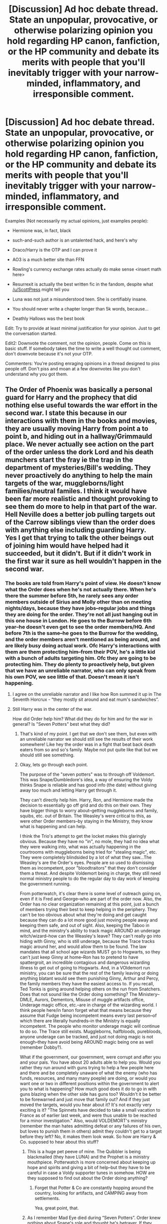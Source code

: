 #+TITLE: [Discussion] Ad hoc debate thread. State an unpopular, provocative, or otherwise polarizing opinion you hold regarding HP canon, fanfiction, or the HP community and debate its merits with people that you'll inevitably trigger with your narrow-minded, inflammatory, and irresponsible comment.

* [Discussion] Ad hoc debate thread. State an unpopular, provocative, or otherwise polarizing opinion you hold regarding HP canon, fanfiction, or the HP community and debate its merits with people that you'll inevitably trigger with your narrow-minded, inflammatory, and irresponsible comment.
:PROPERTIES:
:Author: blandge
:Score: 64
:DateUnix: 1521781305.0
:DateShort: 2018-Mar-23
:FlairText: Discussion
:END:
Examples (Not necessarily my actual opinions, just examples people):

- Hermione was, in fact, black

- such-and-such author is an untalented hack, and here's why

- Draco/Harry is the OTP and I can prove it

- AO3 is a much better site than FFN

- Rowling's currency exchange rates actually do make sense <insert math here>

- Resurrexit is actually the best written fic in the fandom, despite what [[/u/ScottPress]] might tell you

- Luna was not just a misunderstood teen. She is certifiably insane.

- You should never write a chapter longer than 5k words, because...

- Deathly Hallows was the best book

Edit: Try to provide at least minimal justification for your opinion. Just to get the conversation started.

Edit2: Downvote the comment, not the opinion, people. Come on this is basic stuff. If somebody takes the time to write a well thought out comment, don't downvote because it's not your OTP.

Commenters: You're posting enraging opinions in a thread designed to piss people off. Don't piss and moan at a few downvotes like you don't understand why you got them.


** The Order of Phoenix was basically a personal guard for Harry and the prophecy that did nothing else useful towards the war effort in the second war. I state this because in our interactions with them in the books and movies, they are usually moving Harry from point a to point b, and hiding out in a hallway/Grimmauld place. We never actually see action on the part of the order unless the dork Lord and his death munchers start the fray ie the trap in the department of mysteries/Bill's wedding. They never proactively do anything to help the main targets of the war, muggleborns/light families/neutral familes. I think it would have been far more realistic and thought provoking to see them do more to help in that part of the war. Hell Neville does a better job pulling targets out of the Carrow siblings view than the order does with anything else including guarding Harry.\\
Yes I get that trying to talk the other beings out of joining him would have helped had it succeeded, but it didn't. But if it didn't work in the first war it sure as hell wouldn't happen in the second war.
:PROPERTIES:
:Author: merebear0412
:Score: 53
:DateUnix: 1521802698.0
:DateShort: 2018-Mar-23
:END:

*** The books are told from Harry's point of view. He doesn't know what the Order does when he's not actually there. When he's there the summer before 5th, he rarely sees any order members outside of Sirius and Molly other than on meeting nights/days, because they have jobs--regular jobs and things they are doing for the order. They're not all just hanging out in this one house in London. He goes to the Burrow before 6th year--he doesn't even get to see the order members/HQ. And before 7th is the same--he goes to the Burrow for the wedding, and the order members aren't mentioned as being around, and are likely busy doing actual work. Ofc Harry's interactions with them are them protecting him--from their POV, he's a little kid with a bunch of adults targeting him. Ofc they are going to be protecting him. They do plenty to proactively help, but given that we have an unreliable narrator, who can only speak from his own POV, we see little of that. Doesn't mean it isn't happening.
:PROPERTIES:
:Author: rupabose
:Score: 30
:DateUnix: 1521826701.0
:DateShort: 2018-Mar-23
:END:

**** I agree on the unreliable narrator and I like how Ron summed it up in The Seventh Horcrux - “they mostly sit around and eat mum's sandwiches”.
:PROPERTIES:
:Author: corisilvermoon
:Score: 18
:DateUnix: 1521828232.0
:DateShort: 2018-Mar-23
:END:


**** Still Harry was in the center of the war.

How did Order help him? What did they do for him and for the war in general? Is "Seven Potters" best what they did?
:PROPERTIES:
:Author: DrunkBystander
:Score: 5
:DateUnix: 1521834255.0
:DateShort: 2018-Mar-24
:END:

***** That's kind of my point. I get that we don't see them, but even with an unreliable narrator we should still see the results of their work somewhere! Like hey the order was in a fight that beat back death eaters from so and so's family. Maybe not put quite like that but we should still see something.
:PROPERTIES:
:Author: merebear0412
:Score: 9
:DateUnix: 1521843105.0
:DateShort: 2018-Mar-24
:END:


***** Okay, lets go through each point.

The purpose of the "seven potters" was to through off Voldemort. This was Snape/Dumbledore's idea, a way of ensuring the Voldy thinks Snape is reliable and has good info (the date) without giving away too much and letting Harry get through it.

They can't directly help him. Harry, Ron, and Hermione made the decision to essentially go off grid and do this on their own. They have bigger things to worry about--getting muggleborns and family, squibs, etc. out of Britain. The Weasley's were critical to this, as were other Order members--by staying in the Ministry, they know what is happening and can help.

I think the Trio's attempt to get the locket makes this glaringly obvious. Because they have no "in", no mole, they had no idea what they were walking into, what was actually happening in the courtrooms with muggleborns being tried for "stealing magic", etc. They were completely blindsided by a lot of what they saw...The Weasley's are the Order's eyes. People are so used to dismissing them as incompetent, poor "bloodtraitors" that they don't consider them a threat. And despite Voldemort being in charge, they still need normal ministry people to do the regular day to day work of keeping the government running.

From potterwatch, it's clear there is some level of outreach going on, even if it is Fred and George--who are part of the order now. Also, the Order has no clear organization remaining at this point, just a bunch of members trying their best to keep helping in the periphery. They can't be too obvious about what they're doing and get caught because they can do a lot more good just moving people away and keeping them safe, and out of sight. Also, keeping the Taboo in mind, and the ministry's ability to track magic AROUND an underage witch/wizard--how can the Weasley's leave? They can't really go into hiding with Ginny, who is still underage, because the Trace tracks magic around her, and would allow them to be found. The law mandates that all school age wizards MUST go to Hogwarts, so they can't just keep Ginny at home--Ron has to pretend to have spattergroit, an incredible contagious and dangerous wizarding illness to get out of going to Hogwarts. And, in a VOldemort run ministry, you can be sure that the rest of the family leaving or doing anything blatant would see them punishing Ginny, Arthur and Percy, the family members they have the easiest access to. If you recall, Ted Tonks is going around helping others on the run from Snatchers. Does that not sound like the Order doing something? The Ministery--DMLE, Aurors, Dementors, Misuse of muggle artifacts office, Underage magic office, etc.--are in charge of the wizarding world. I think people here/in fanon forget what that means because they assume that Fudge being incompetent means every last person--of which there are literally hundreds--in the Ministry is equally incompetent. The people who monitor underage magic will continue to do so. The Trace still exists. Muggleborns, halfbloods, purebloods, anyone underage can be tracked, and just not doing magic is not enough--they have avoid being AROUND magic being one as well (remember Dobby?).

What if the government, our government, were corrupt and after you and your pals. You have about 20 adults able to help you. Would you rather they run around with guns trying to help a few people here and there and be completely unaware of what the enemy (who has funds, resources, and many many poeple) are doing, or would you want one or two in different positions within the government to alert you to what is happening? How much good does it do to go in with guns blazing when the other side has guns too? Wouldn't it be better to be forewarned and just move that family out? And if they just moved the targets, would you hear about it? It's not exactly very exciting is it? "The Spinnets have decided to take a small vacation to France as of earlier last week, and were thus unable to be reached for a minor investigation." Also, would VOLDEMORT's ministry (remember the man hates admitting defeat or any failures of his own, but loves to punish them in others) admit they couldn't get to a target before they left? No, it makes them look weak. So how are Harry & Co. supposed to hear about this stuff?
:PROPERTIES:
:Author: rupabose
:Score: 0
:DateUnix: 1521845209.0
:DateShort: 2018-Mar-24
:END:

****** This is a huge pet peeve of mine. The Quibbler is being blackmailed (they have LUNA) and the Prophet is a ministry mouthpiece. Potterwatch is more concerned about keeping up hope and spirits and giving a bit of help--but they have to be careful in case a Voldy supporter tunes in somehow. HOW are they supposed to find out about the Order doing anything?
:PROPERTIES:
:Author: rupabose
:Score: 5
:DateUnix: 1521845297.0
:DateShort: 2018-Mar-24
:END:

******* Forget that Potter & Co are constantly hopping around the country, looking for artifacts, and CAMPING away from settlements.

Yea, great point, that.
:PROPERTIES:
:Author: rupabose
:Score: 1
:DateUnix: 1521845334.0
:DateShort: 2018-Mar-24
:END:


****** As I remember Mad Eye died during “Seven Potters”. Order knew nothing about Snape's role and thought he's betrayer. If they didn't change plans after getting to know about a betrayer among them it makes the whole Order dumb and incompetent.

Ron without any problems lived with Bill and Fleur in the house that was under Fidelius. But I agree that this line is more about Trio stupidity.

The most obvious way of help is getting more people. Go from 20 to 200. As you're saying the Order helped some people to leave the country, but did nothing to overpower Riddle and DEs and win the war.

True Griffyndors indeed.
:PROPERTIES:
:Author: DrunkBystander
:Score: 1
:DateUnix: 1521860612.0
:DateShort: 2018-Mar-24
:END:

******* The plan was made by snape and told to a comfunded Dung. The order didn't know he knew. The Order were fighting for sheeple, who were too terrified of Voldy to fight, for the most part, or had KIDS AT HOGWARTS. I dont think you realize how effective of a hostage situation this was.
:PROPERTIES:
:Author: rupabose
:Score: 3
:DateUnix: 1521861298.0
:DateShort: 2018-Mar-24
:END:

******** And Mad Eye just accepted stupid plan of irresponsible Dung? More dumb than I thought.

If kids at Hogwarts are hostages, where the plans to release them and help to escape?
:PROPERTIES:
:Author: DrunkBystander
:Score: 1
:DateUnix: 1521862518.0
:DateShort: 2018-Mar-24
:END:

********* Seriously, think about it. McG is at Hogwarts, as are other order members, as professors. Death Eater professors are also there--with a means of immediate contact with Voldy. Clearly, they can't do anything there. The Carrows and other DE's are also on the train and able to immediately contact Voldy. Again, nothing they can do. Okay, so when they go home for the holidays..except, the entire family would have to be snuck out without alerting any DEs to the plans. Which is great in theory, except, Floo, Apparition and Portkeys are tracked by the ministry, which Voldy and the DEs control. Okay, so broom...and muggle transportation. Brooms are clearly very VISIBLE, and expensive--not every family has a broom for each member. Okay, so Muggle transportation. Except, most wizards have no idea how to blend in with Muggles and little to no idea of how to travel like one. Forget that the Muggle world doesn't even know they exist, so the needed documents for leaving the country, at minimum--VISA, Passport, some form of ID--they don't have. So that's out too. Really, the only way to get people out is in groups of 2 and 3, with broom, under cover of dark, with some way of quickly abandoning ship and disappearing if DEs are alerted--so basically, it's extremely difficult.

And remember, Mad-Eye hated the plan, and was suspicious of Dung. However, he's not the head of the Order, and clearly was overruled.
:PROPERTIES:
:Author: rupabose
:Score: 1
:DateUnix: 1521862950.0
:DateShort: 2018-Mar-24
:END:

********** Apparition and portkeys are not tracked. If they were, Trio would be caught and the ending of GoF would be different. I believe thar Floo to houses under Fidelius can't be tracked too.

Hermione had no problems with establishing fake identities for her parents and sending the to another country crossing several borders.

Books themselves provide a lot of ways for transportation, messaging, dealing with suspects in non fatal way, etc. And the Order used none of them for fighting Riddle.
:PROPERTIES:
:Author: DrunkBystander
:Score: 1
:DateUnix: 1521863820.0
:DateShort: 2018-Mar-24
:END:

*********** I remember that the ministry was monitoring floo, apparition and portkeya from harrys house, hence the seven potters. It doesnt seem to be a hige reach to imagine they'd do the same for other homes. I should have been more clear about that.

And hermione got her parents out before the ministry came completely under voldy, and via muggle means. You're right about the fidelius, but hpw many people can cast that? Flitwick, dumbledore (dead) and maybe mcg anf snape. And as they afe either pretty high profile or cant be seen to not be on voldys side, it's kind of hard for them to be hopping around the isles putting up fudelius on houses
:PROPERTIES:
:Author: rupabose
:Score: 1
:DateUnix: 1521899992.0
:DateShort: 2018-Mar-24
:END:

************ Trio move through Britain via apparition without any problems for almost a year. Hermione and Harry escaped from the trap in Godrics Hollow using apparition.

They moved to and from Shell Cottage using it too.

About Fidelius: Bill casted it on Shell Cottage with him being the secret keeper.

#+begin_quote
  And hermione got her parents out before the ministry came completely under voldy
#+end_quote

Does it mean that before Riddle took over the Ministry, it had known about new identities of her parents?

Don't think so.

For the whole time the Order did nothing to win the war.

At the end Riddle attacked the school in open. Where were the children parents at that moment? Why nobody contacted them? Where were good aurors? Why did the Order only was there?
:PROPERTIES:
:Author: DrunkBystander
:Score: 1
:DateUnix: 1521902289.0
:DateShort: 2018-Mar-24
:END:


** u/EpicBeardMan:
#+begin_quote
  AO3 is a much better site than FFN
#+end_quote

Very true. The tag system is worse, also the community. The website is much better though.
:PROPERTIES:
:Author: EpicBeardMan
:Score: 46
:DateUnix: 1521787342.0
:DateShort: 2018-Mar-23
:END:

*** Fuck it, I prefer the AO3 search and tag system. Sometimes you just want something incredibly specific, and the AO3 system lets me look for whatever combination of things I want. With FFN's search, I always feel like it comes up with way too many things I don't feel like reading.

But, hey, they both have their pros and cons.
:PROPERTIES:
:Author: urcool91
:Score: 31
:DateUnix: 1521809562.0
:DateShort: 2018-Mar-23
:END:


*** My personal favorite thing about ao3 is the function that allows you to view the entire story on one page. FFN doesn't have that and I find it inconvenient.
:PROPERTIES:
:Author: ladysad
:Score: 26
:DateUnix: 1521817686.0
:DateShort: 2018-Mar-23
:END:


*** Fanfiction.net has scryer though, and a good search makes up for a lot.
:PROPERTIES:
:Author: blueocean43
:Score: 20
:DateUnix: 1521788729.0
:DateShort: 2018-Mar-23
:END:

**** I feel like a good searcher is the only quality of a fanfiction site that is truly important, once you're past the formatting of the text itself.

I couldn't care less for communities on there, as they are legit all cancer.
:PROPERTIES:
:Author: UndeadBBQ
:Score: 36
:DateUnix: 1521792744.0
:DateShort: 2018-Mar-23
:END:


**** Search system in AO3 is much more elastic than Scryer though. And Scryer isn't a feature of FFN.
:PROPERTIES:
:Author: Satanniel
:Score: 10
:DateUnix: 1521798748.0
:DateShort: 2018-Mar-23
:END:

***** But people just lie about what's in the fic on Ao3 with tags linger than the story.
:PROPERTIES:
:Author: mrc4nn0n
:Score: 23
:DateUnix: 1521799193.0
:DateShort: 2018-Mar-23
:END:


*** I like posting to AO3 much better. They support HTML tags and don't take out my asterisk breaks.
:PROPERTIES:
:Author: jenorama_CA
:Score: 6
:DateUnix: 1521825829.0
:DateShort: 2018-Mar-23
:END:


*** I have to say that when I first started writing HP fic, I put it on AO3 because it was where my other fandoms were. What I've found is that you get different kind of community responses between FFNet. Our FFNet ones, with a couple of exceptions, are general comment responses 'i liked x' 'more please' 'this is cool' which is of course lovely in it's own right. You can thank people for that easier. However, by and large, on AO3, we get comments that go into the meta of the characters and the decision, questions out how we interpret the canon and the world building and we get into discussions in the comments. As such, AO3 FEELS more communal to me because we interact more with the readers and get into comment discussions.
:PROPERTIES:
:Author: kopikuchi
:Score: 4
:DateUnix: 1521858731.0
:DateShort: 2018-Mar-24
:END:


*** The tagging system is shit. I cant read through the enormous wall of tags on 99% of the fics. The website also annoys me on mobile.
:PROPERTIES:
:Author: RenegadeNine
:Score: 1
:DateUnix: 1521922610.0
:DateShort: 2018-Mar-25
:END:


** All evidence in canon suggests that Daphne Greengrass is not particularly attractive or smart. She is actually less relevant than Natalie McDonald or the Montgomery sisters.
:PROPERTIES:
:Author: wordhammer
:Score: 39
:DateUnix: 1521819079.0
:DateShort: 2018-Mar-23
:END:

*** I don't think that's really all that controversial. Most Daphne Greengrass fans nowadays factually acknowledge she's just a fan fabrication, they just don't let that stop them.
:PROPERTIES:
:Author: Achille-Talon
:Score: 20
:DateUnix: 1521835191.0
:DateShort: 2018-Mar-24
:END:

**** I'm a fan of her literally because of her name.
:PROPERTIES:
:Author: yarglethatblargle
:Score: 18
:DateUnix: 1521843249.0
:DateShort: 2018-Mar-24
:END:

***** It is a pretty great name.
:PROPERTIES:
:Author: Panory
:Score: 10
:DateUnix: 1521861140.0
:DateShort: 2018-Mar-24
:END:

****** Although not helped along by the fact that the other famous fictional Greengrass in Britain is Claude Greengrass in Heartbeat. Think 'rural Mundungus Fletcher'
:PROPERTIES:
:Author: ConsiderableHat
:Score: 1
:DateUnix: 1521883743.0
:DateShort: 2018-Mar-24
:END:


***** Everytime its brought up without fail. Love it.
:PROPERTIES:
:Author: RenegadeNine
:Score: 4
:DateUnix: 1521922726.0
:DateShort: 2018-Mar-25
:END:

****** It's basically my original shtick here. There was a time when 3 of the top comments on the first page of my profile or whatever were some variation of

#+begin_quote
  I like her name.

  I am a simple man.
#+end_quote
:PROPERTIES:
:Author: yarglethatblargle
:Score: 6
:DateUnix: 1521926737.0
:DateShort: 2018-Mar-25
:END:


** Stories where literally every character is gay.\\
Stories where it's clear the author is putting modern values onto people who lived 30 years ago. Back in the mid 90s being gay wasn't nearly as accepted as it is now.\\
Stories where out of no where Draco becomes a male veela and of course Harry is his mate. The convo usually looks something like this. "Harry you are my mate. You must love me!" "But I like girl parts!" "Not anymore!" "Ok I guess.".\\
Obvious anachronisms. Harry didn't listen to Taylor Swift or whoever tf back in 199x on his iPhone. I'm not even sure TayTay was born yet...
:PROPERTIES:
:Author: Freshenstein
:Score: 35
:DateUnix: 1521831407.0
:DateShort: 2018-Mar-23
:END:

*** /Back in the mid 90s being gay wasn't nearly as accepted as it is now./

Depends what you mean by accepted, and where. I'm in the US, not the UK, so things unfolded differently, but mid-90s had a lot of out gay people. Cosmopolitan cities, especially harbor cities where a mix of cultures already existed, tended to be more accepting. Rural areas, not so much. Northern England wouldn't have been a great place to be gay, I imagine. Manchester and Glasgow, ditto.

So yeah, there was overt and dangerous homophobia, but there was also a flourishing and increasingly accepted gay presence, including on the global artistic/musical stage. What didn't exist then were the nonbinary, genderqueer, and finely parsed versions of sexuality and identity that have their own vocabulary now. But then, any fic that uses jargon as part of its characterization ("Hi, I'm Pansy Parkinson, and I'm demisexual!") is instant back-button territory for me.
:PROPERTIES:
:Author: beta_reader
:Score: 12
:DateUnix: 1521854064.0
:DateShort: 2018-Mar-24
:END:

**** I meant as a general rule, homosexuals and the rest were still shunned, ridiculed, and even beaten up/killed. It still can happen today but is much less prevalent.

I graduated high school in 97 and I knew of one guy who was "out" and he was a social pariah. He was treated so horribly (physically and mentally) he either dropped out or moved far away. /Pretty sure/ he didn't kill himself because we would have heard about it.
:PROPERTIES:
:Author: Freshenstein
:Score: 7
:DateUnix: 1521856139.0
:DateShort: 2018-Mar-24
:END:


*** u/LancexVance:
#+begin_quote
  I'm not even sure TayTay was born yet...
#+end_quote

She was born in 1989, so she was around, though I doubt Miss Swift was singing about Bad Blood or her Wildest Dreams back in the ‘90s.
:PROPERTIES:
:Author: LancexVance
:Score: 7
:DateUnix: 1521847097.0
:DateShort: 2018-Mar-24
:END:

**** I couldn't recall What year she was born but I knew at worst she'd still being Elementary School.
:PROPERTIES:
:Author: Freshenstein
:Score: 3
:DateUnix: 1521847617.0
:DateShort: 2018-Mar-24
:END:


** If Harry Potter and the cursed child was a fanfic I would have stopped half way through.

Fan fic authors who didn't read the books should be banned

Calling hermione Mione makes me cringe
:PROPERTIES:
:Score: 106
:DateUnix: 1521795213.0
:DateShort: 2018-Mar-23
:END:

*** Will you adopt me i agree with you on all these
:PROPERTIES:
:Author: inthebeam
:Score: 17
:DateUnix: 1521800934.0
:DateShort: 2018-Mar-23
:END:


*** God, that was the worst book ever. It read like some of the shitfest fanfics--JKR was playing around with time and clearly contradicted things she had had Hermione say in Book 3. Forget the butterfly effect, Cursed Child ignored that freaking hurricanes of world-ending intensity should have rippled out and acted like it was perfectly all right. I swear, the book/play was just an exercise in JKR going: "How much can I fuck with people? You think they'll buy it?" I pretend it's a fanfic and had nothing to do with HP cannonverse.
:PROPERTIES:
:Author: rupabose
:Score: 16
:DateUnix: 1521845471.0
:DateShort: 2018-Mar-24
:END:

**** And if you didn't read the books, you're not writing fanfic, but instead, a poorly researched book report. The number of fanfics that spell "Weasley" wrong is ridiculous. OR turn F&G into some sort of gag reel.... Or Ginny into this crazy powerful gorgeous Veela-like creature that everyone wants to bang. WTH
:PROPERTIES:
:Author: rupabose
:Score: 12
:DateUnix: 1521845540.0
:DateShort: 2018-Mar-24
:END:


*** 2 out of 3 of those aren't unpopular
:PROPERTIES:
:Author: Englishhedgehog13
:Score: 26
:DateUnix: 1521802363.0
:DateShort: 2018-Mar-23
:END:


*** I agree for the first two, but i don't mind mione. However, I do think it is a nickname only certain ppl can say (Ron and Harry) and at appropriate times.
:PROPERTIES:
:Author: Narglesonthebrain
:Score: 5
:DateUnix: 1521807421.0
:DateShort: 2018-Mar-23
:END:


** Abandoned and otherwise incomplete stories are a waste of my time and I don't bother reading them. Work-in-progress stories that are frequently updated don't count, but I will rarely read them until they are finished.
:PROPERTIES:
:Author: Freshenstein
:Score: 86
:DateUnix: 1521783956.0
:DateShort: 2018-Mar-23
:END:

*** I find this opinion very interesting because it's just so different from the way I read in general. To me, it's almost always about the journey, the characters and the little moments that may make me laugh or feel happy or sad. While unfinished fics can be frustrating, I never regret reading them if the fic is good otherwise.

I will always take reading an abandoned fic that has fascinating worldbuilding, good prose, amazing dialogue and perfect character portrayals over an okay finished fic thats kind of bland. One I will reread while the other one I will never finish in the first place. For me it's about how I feel while reading it, not whether the plot manages to come to a conclusion.

The same applies to books and tv shows, I love firefly despite it stopping at season 1, or game or thrones even though the books are likely never going to be finished.

I am curious, does that thought also apply to other media or is it just unfinished fanfiction? Do you read books series that are in progress or watch unfinished tv shows? Or are those different since those do tend to get finished?
:PROPERTIES:
:Author: dehue
:Score: 25
:DateUnix: 1521823270.0
:DateShort: 2018-Mar-23
:END:


*** What is your response to the idea that you're missing out on some of the best fics, many of which are 100k+ words?

Also, do fics with incomplete sequels count?
:PROPERTIES:
:Author: blandge
:Score: 17
:DateUnix: 1521784378.0
:DateShort: 2018-Mar-23
:END:

**** If the story ends at a logical conclusion and isn't on a cliffhanger or something like that then I'll consider reading them. But if it just ends in the middle of a story arc or something then I find it highly irritating because it's all build up and no payoff. To put it a little more crudely, it's all foreplay no climax. I'm not going to lose any sleep because there are stories that other people say are great that I'm never going to read.

As for incomplete sequels, it depends on if the first story interested me enough to read it. Once again if the first story leaves me at a big Cliffhanger and there's no resolution in the sequel, I don't really like to read those.
:PROPERTIES:
:Author: Freshenstein
:Score: 25
:DateUnix: 1521786847.0
:DateShort: 2018-Mar-23
:END:


**** If you wrote 100k+ words but can't finish it? TF happened? Did you forget how writing works? And at that point how you get to 100,000 words with no end?
:PROPERTIES:
:Author: LothartheDestroyer
:Score: -7
:DateUnix: 1521802546.0
:DateShort: 2018-Mar-23
:END:

***** Some writers have real life intruding into their lives and they can't finish stories, but they are the minority. Most of the time people just give up because "words are hard".
:PROPERTIES:
:Author: Freshenstein
:Score: 16
:DateUnix: 1521812351.0
:DateShort: 2018-Mar-23
:END:

****** Again by 100,000 words can't be that hard. Standard books are about 400 pages and 100k words. Wrap that shit up.
:PROPERTIES:
:Author: LothartheDestroyer
:Score: -6
:DateUnix: 1521813102.0
:DateShort: 2018-Mar-23
:END:

******* They don't get paid, so lack of motivation is valid reason so is getting bored.
:PROPERTIES:
:Author: Adealow
:Score: 13
:DateUnix: 1521814370.0
:DateShort: 2018-Mar-23
:END:

******** You're technically correctly.

But I'll iterate a third time. 100,000 words is a 400 page book. Which is an acceptable page for to end a story.
:PROPERTIES:
:Author: LothartheDestroyer
:Score: -6
:DateUnix: 1521823876.0
:DateShort: 2018-Mar-23
:END:

********* And if the story needs at least another 20k to be wrapped up, and that includes rushing it?
:PROPERTIES:
:Author: AutumnSouls
:Score: 7
:DateUnix: 1521827282.0
:DateShort: 2018-Mar-23
:END:


******* I've seen a story that is over 2,300,000 words. 100k is barely an introduction for that behemoth.
:PROPERTIES:
:Author: Freshenstein
:Score: 5
:DateUnix: 1521818574.0
:DateShort: 2018-Mar-23
:END:

******** I mean shit. Robst spent like 700000+ words saying nothing.

And hey. I get it. I do. But logistically a 400 page book is well within established confines to complete a story.

To wit. JKRs first three HP books come in under 100000 words. The last four are over with Order bring the longest and wordiest.

Prisoner is my favorite and it's right under 100k. So I think I'm still justified in not getting how those stories aren't done.
:PROPERTIES:
:Author: LothartheDestroyer
:Score: 0
:DateUnix: 1521822186.0
:DateShort: 2018-Mar-23
:END:


***** People have legitimate reasons for abandoning a story, you know. Just because they had 100k words doesn't mean it'll be easy to finish it. What if they planned for 200k words? Then what?
:PROPERTIES:
:Author: AutumnSouls
:Score: 11
:DateUnix: 1521813241.0
:DateShort: 2018-Mar-23
:END:

****** And of course you're right.

But like I said in another comment. The books themselves all clock in around 100,000 words (some under the rest over and Order almost double). So. It isn't hard to want a story wrapped up in 100,000 words.
:PROPERTIES:
:Author: LothartheDestroyer
:Score: 0
:DateUnix: 1521822688.0
:DateShort: 2018-Mar-23
:END:

******* You're not making any sense. If someone has a 200k story planned and can't write anymore at 100k, asking them to finish it is ridiculous. People write fanfiction for free. You're not paying it. What you seem to be asking for is completely ludicrous.
:PROPERTIES:
:Author: AutumnSouls
:Score: 6
:DateUnix: 1521826367.0
:DateShort: 2018-Mar-23
:END:


***** From what I have seen, a lot of 100k stories do not actually ever get finished. It's a hobby for most people that takes a lot of time. Interests change, real life happens, just because they wrote so many words doesn't mean they have the desire, time or even the skill to wrap up their story. They don't get paid for it and they don't owe their readers anything.

A lot of fics also tend to be not structured or written well. They end up 100k words into the fic while Harry is still in his first year and never get to a conclusion. Its easy to get stuck writing something that never actually progresses the plot line somewhere and just stop.

This even happens to professional authors. George R.R Martin got stuck writing game of thrones "a dance of dragons" book because his world building was so complicated that he couldn't find a way to converge story lines together. It took him years to figure it out. He also doesn't seem to have any desire to finish his books anytime soon so I doubt we will ever get the conclusion to those. And this is an author that wrote 1 million + words on this series already.
:PROPERTIES:
:Author: dehue
:Score: 2
:DateUnix: 1521824521.0
:DateShort: 2018-Mar-23
:END:


***** Sometimes they actually discover how writing works and feel put out by what they've produced already and feel the need to scrap and start again. Sometimes they then get put out by how much effort went into their first effort and stop. I've seen dozens of stories where the author realised they could have done it so much better but they've written themselves into a corner and promised to rewrite but the rewrite never comes or is never finished.
:PROPERTIES:
:Author: herO_wraith
:Score: 2
:DateUnix: 1521825975.0
:DateShort: 2018-Mar-23
:END:


*** I envy you, wish I didn't bother to read incomplete stories. unfortunately, they are the best most of the time
:PROPERTIES:
:Score: 6
:DateUnix: 1521784884.0
:DateShort: 2018-Mar-23
:END:

**** If I don't read them then I don't know how great they are so I'm not really missing out.
:PROPERTIES:
:Author: Freshenstein
:Score: 7
:DateUnix: 1521786895.0
:DateShort: 2018-Mar-23
:END:


** Rowling really dropped the ball with Ron's character development. He's mostly unrealized potential.

Ron Weasley was the most undeveloped of the trio. He never really found himself in the series or the later released info. He never finds anything he's passionate about or his own 'niche'. Even after the series is over, he either ends up riding someone else's coattails (an auror with Harry) or is riding his dead brothers borrowed dream (working at the joke shop).

Even Quidditch, the closest thing he has to something he's passionate about is more fully realized by his sister Ginny instead who becomes a professional Quidditch player.
:PROPERTIES:
:Author: ashez2ashes
:Score: 53
:DateUnix: 1521811790.0
:DateShort: 2018-Mar-23
:END:

*** He was somewhat lost in the fray after Book 6, but I think people read so much fanon they forget the absolute GOLD that is Ron's loyalty. Remember, Ron has family that can be hurt by his actions. His little sister--who all the Weasley brothers are protective of--is still at Hogwarts (in DH) and right under the Death Eaters' noses and within their purview. He canNOT afford to be seen with Harry and Hermione (whose parents are safely on the other side of the planet), because they will hurt his family (which the weasley's value more than anything). In addition to the stress of the Horcrux hunt, the Horcrux pulling at his mind and emotions, Ron has an additional stressor/worry--his family, and his very exposed little sister. He is of course worried about his older brothers too, Bill, who is a known Order member (Charlie is somewhat safer with the Dragons), Percy, in the midst of the ministry, amidst enemies, and likely feeding information to Order supporters/members and helping muggleborns, and Fred and George, who run potterwatch and are likely on the run with their friend Lee.

He's known to be great at Quidditch as a keeper--remember the game where he literally saves EVERYTHING? But it might be that he wants to settle into a stable job and support Hermione's ambitions, like an actual husband, you know? And I think the War would break anyone out of needing the spotlght or wanting it. He likely has more fame than he wants as one of the "Golden Trio" who saved the wizarding world. Maybe he really wanted to be an auror, or maybe he decided to help George with the shop so that he doesn't drown in his own grief and has someone, family, around to help and miss Fred with him? Ron, in the books, in canon, is a good friend, and I think Harry forgets to acknowledge or consider how much added pressure Ron is under BECAUSE he has a loving, close, family--Harry is too busy being jealous of it and wanting it to even try to understand what actually having a group of 8 other people that you love and would do just about anything for truly means. Again, the books are from Harry's POV.
:PROPERTIES:
:Author: rupabose
:Score: 21
:DateUnix: 1521827699.0
:DateShort: 2018-Mar-23
:END:

**** Why did "blood-traitors" Weasley allow their daughter to return to Hogwarts and continue to work in Ministry while both are under DeathEaters control?

Why didn't they sent Ginny to France, for example (Delacours are their family at that moment)?
:PROPERTIES:
:Author: DrunkBystander
:Score: 13
:DateUnix: 1521834115.0
:DateShort: 2018-Mar-24
:END:

***** Attending Hogwarts was mandatory after Voldemort took over. There would have been trouble if they sent Ginny somewhere else. And the Weasley's weren't going to abandon the cause themselves either. Plus, while we didn't see them, the Order still existed and must have been doing something in that time. Being in the Ministry would at least give them information about death eater movements and targets.
:PROPERTIES:
:Author: muted90
:Score: 13
:DateUnix: 1521853691.0
:DateShort: 2018-Mar-24
:END:

****** u/DrunkBystander:
#+begin_quote
  There would have been trouble if they sent Ginny somewhere else.

  And the Weasley's weren't going to abandon the cause themselves either.
#+end_quote

They were working against government and left their daughter to it as a hostage? Does a family mean anything for them?

#+begin_quote
  Plus, while we didn't see them, the Order still existed and must have been doing something in that time.
#+end_quote

What were Weasley and othet Order members doing? How did any of their actions help to win the war?
:PROPERTIES:
:Author: DrunkBystander
:Score: 5
:DateUnix: 1521859500.0
:DateShort: 2018-Mar-24
:END:


****** u/Madeline_Basset:
#+begin_quote
  Being in the Ministry would at least give them information about death eater movements and targets.
#+end_quote

The Ministrey would be profoundly suspicious of Arthur, and I'm sure the most sensitive documents crossing his desk would be reports on the Ministry's usage of paper clips.

The only reason the Weasleys weren't all in Azkaban was because the Ministy would think they're be useful if left free, but closely watched. In case Harry tried to contact them.
:PROPERTIES:
:Author: Madeline_Basset
:Score: 1
:DateUnix: 1521902906.0
:DateShort: 2018-Mar-24
:END:


***** u/Achille-Talon:
#+begin_quote
  Why didn't they sent Ginny to France, for example (Delacours are their family at that moment)?
#+end_quote

Er... how about "they don't speak French, and aren't good at all with languages"?
:PROPERTIES:
:Author: Achille-Talon
:Score: 5
:DateUnix: 1521835120.0
:DateShort: 2018-Mar-24
:END:

****** Nice try :-)

Let's face it. Weasleys didn't think that Riddle and his DEs were threat for them. Arthur (blood traitor, Dumbledore's supporter and member of the Order) continued to work in the Ministry without any problems.
:PROPERTIES:
:Author: DrunkBystander
:Score: 7
:DateUnix: 1521835595.0
:DateShort: 2018-Mar-24
:END:

******* Yeah, I never understood that. How are we meant to believe that Voldemort went "Find Potter, Granger and Weasley, they've been best friends for 6 years." And his death eaters said "Potter and Granger are defying us and are at large somewhere while Weasley is home with spattergroit." And Voldemort just accepts it?!
:PROPERTIES:
:Author: Ch1pp
:Score: 8
:DateUnix: 1521856644.0
:DateShort: 2018-Mar-24
:END:


******* They're Gryffindors. Why do the cowardly thing and run away, when they can more-or-less-safely stay around, and subsequently be there to help with covert Order stuff now and then?
:PROPERTIES:
:Author: Achille-Talon
:Score: 1
:DateUnix: 1521835919.0
:DateShort: 2018-Mar-24
:END:

******** Order stuff? In school with DE Headmaster and teachers? With the price of life of their daughter?

And being a Griffindor Ron chickened out and left.
:PROPERTIES:
:Author: DrunkBystander
:Score: 5
:DateUnix: 1521836438.0
:DateShort: 2018-Mar-24
:END:


*** Honestly, he was completely undeveloped, to the extent that his jealously and selfishness in DH moved me from finding him annoying to hating his character. To the extent that in my own story, I'm seriously contemplating replacing him with Draco (the Malfoys story is a bit different in my fic) and adding in Neville, because what even is there to Ron's character???
:PROPERTIES:
:Author: MindForgedManacle
:Score: 3
:DateUnix: 1521823366.0
:DateShort: 2018-Mar-23
:END:


*** u/blandge:
#+begin_quote
  Rowling really dropped the ball with Ron's character development.
#+end_quote

This is the statement that I disagree with.

There are two definitions of character development:

1) The definition of character development refers to the process of creating a believable character in fiction by giving the character depth and personality.

2) The change in characterization of a Dynamic Character, who changes over the course of a narrative.

Rowling clearly succeeded in developing Ron as in interesting and vibrant character in the first case.

Rowling didn't grow his character much in terms of major character or personality change over time in the second case.

You are saying Rowling failed at Ron's character development in the second sense. I'd contend that she didn't fail because it seems to me that she intentionally didn't grow his character, which is fine.

There are plenty of characters and people in real life who don't change much or learn new things as they get older. That doesn't make them poorly written characters.
:PROPERTIES:
:Author: blandge
:Score: 1
:DateUnix: 1521834067.0
:DateShort: 2018-Mar-24
:END:


** A bit late, but I thought I'd add my two cents. I think Tonks and Remus was/is extremely creepy/terrible pairing. More than that, I think Remus is a pitiful being and I despise him as a character.

I understand the depression factor, I understand his mindset and how his personality and view on the world caused him to act the way he did. How he acted throughout the books was still shitty and they aren't excusable.
:PROPERTIES:
:Author: MICHA321
:Score: 21
:DateUnix: 1521832699.0
:DateShort: 2018-Mar-23
:END:

*** Forgetting his wolfsbane potion in PoA really gets written off as a lot harmless than it was in the end.
:PROPERTIES:
:Author: walaska
:Score: 15
:DateUnix: 1521838183.0
:DateShort: 2018-Mar-24
:END:

**** I never understood how people can blame Snape for informing the students he's a werewolf. He almost killed three students, if he had managed to get into the castle he could have attacked anyone in the halls.

He may not have set out to hurt people but he was negligent.
:PROPERTIES:
:Author: Playinggrownup
:Score: 8
:DateUnix: 1521902119.0
:DateShort: 2018-Mar-24
:END:

***** I mean, he does it for the wrong reasons though
:PROPERTIES:
:Author: walaska
:Score: 6
:DateUnix: 1521903793.0
:DateShort: 2018-Mar-24
:END:

****** Does he though?

I mean from Harry's POV - of course he does. It's important for the series that he does it for the Order of Merlin/ to get back at Lupin.

As an adult reader I'm more doubtful. That's what I love about this series- the older I am as a read it I question the motives of the adults more. Are they are as obvious as they seem to Harry or are they more complex or flat out not explained?

It makes for a lot of theorising.
:PROPERTIES:
:Author: Playinggrownup
:Score: 9
:DateUnix: 1521904004.0
:DateShort: 2018-Mar-24
:END:

******* I think he does. He hates Lupin with a passion and we know he's got an incredibly vindictive streak (hating harry because of his dad at first sight).

Although I agree people are rarely motivated by one thing alone of course. I think it's just a slytherin's way of getting rid of someone he doesn't like, since at least as a teacher he seems to have been obviously better than the two previous teachers. Sometimes people like to argue that the boggart test is actually horrifying, but if they're a common pest, best to be able to deal with them at ayoung age.
:PROPERTIES:
:Author: walaska
:Score: 9
:DateUnix: 1521904395.0
:DateShort: 2018-Mar-24
:END:


** Canon is taken far too seriously and far too literally, and it hurts many stories. Trying to make up excuses and explanations for ill-thought out plot devices or tropes ("Adults are useless", House-Elf slavery, Abused Orphan Hero, Unbreakable Vow) just so they don't wreck internal consistency, the plot, or the setting is far, far inferior to simply changing or ignoring what part of canon doesn't fit your story.

Don't want your wizard society to be slave-owning scum? Make the elves servants, not slaves. Don't want to spend pages on dealing with the issues of an abused child, nor want to make light of child abuse by pretending it doesn't deeply affect kids? Change the Dursleys' behaviour.

Your story will be better if you don't mindlessly follow canon.
:PROPERTIES:
:Author: Starfox5
:Score: 66
:DateUnix: 1521788447.0
:DateShort: 2018-Mar-23
:END:

*** I don't necessarily disagree with this. I'm okay with people changing parts of canon they don't like or that don't mesh with their story.

I'm not okay with people ignoring canon. As in, they get details about the HP universe wrong because they didn't take the time to look up the actual details in canon. This really comes out in characterization. I want to see somebody OOC because the author is crafting a new, distinct persona, not because the person hasn't read canon in 5 years, and doesn't want to look up how Xenophilius Lovegood actually behaved.

It's also generally poor form for the author to push their political or moral opinion into the story by having the main character repeatedly riff on why Death Eaters totally aren't bad guys because reasons.
:PROPERTIES:
:Author: blandge
:Score: 23
:DateUnix: 1521794205.0
:DateShort: 2018-Mar-23
:END:


*** How is that controversial?
:PROPERTIES:
:Author: Hellstrike
:Score: 9
:DateUnix: 1521796877.0
:DateShort: 2018-Mar-23
:END:

**** I see complaints all the time about people acting OOC, that acronym is everywhere in this sub. See: the current stickied book club thread.
:PROPERTIES:
:Author: AntiAtavist
:Score: 10
:DateUnix: 1521833552.0
:DateShort: 2018-Mar-24
:END:


**** Well, I for one think it's part of the fun/challenge of fanfic to put a fresh, sensical spin on all the canon info, even the more obscure and strange stuff.
:PROPERTIES:
:Author: Achille-Talon
:Score: 4
:DateUnix: 1521835051.0
:DateShort: 2018-Mar-24
:END:


** A lot of the humour in the most commonly recommended fics is one or more of 1) juvenile 2) sexist 3) completely misses the spirit of the characters.
:PROPERTIES:
:Author: 360Saturn
:Score: 70
:DateUnix: 1521796823.0
:DateShort: 2018-Mar-23
:END:

*** I agree so much with this. I don't like the black comedy for that exact reason even though it's one of the the most recommended fics on here. All it seems to be is a bunch of sex jokes and juvenile humour which I hate. Harry is also portrayed as an annoying asshole who I have no desire to read about.

I do love humour in stories though, it's just that the type of humour that I do like is rarely found in fics that people consider comedy. Thankfully there are some amazing hilarious fics out there that do manage to keep everyone in character and not rely on sex humour to be funny.
:PROPERTIES:
:Author: dehue
:Score: 29
:DateUnix: 1521828762.0
:DateShort: 2018-Mar-23
:END:


*** Largely true - and I still love them.
:PROPERTIES:
:Author: rek-lama
:Score: 6
:DateUnix: 1521806731.0
:DateShort: 2018-Mar-23
:END:

**** Fair - different people have different dealbreakers
:PROPERTIES:
:Author: 360Saturn
:Score: 6
:DateUnix: 1521806947.0
:DateShort: 2018-Mar-23
:END:


*** Is it uncommon for humor to be juvenile and/or poke at stereotypes? I don't see any problems with this. Who cares as long as it's funny?

I can get behind the OOC aspect, at least to the extent that it breaks the canon feeling.
:PROPERTIES:
:Author: blandge
:Score: 4
:DateUnix: 1521832273.0
:DateShort: 2018-Mar-23
:END:

**** u/360Saturn:
#+begin_quote
  Is it uncommon for humor to be juvenile and/or poke at stereotypes? I don't see any problems with this. Who cares as long as it's funny?
#+end_quote

Actually this brings up another issue, so it's interesting to raise it. It's /not/ that uncommon... in the US. It's pretty much incredibly uncommon outside of media and stories aimed exclusively at very young kids in the UK, where HP comes from and is set. So as a British person myself it's a really unfamiliar element that completely breaks my suspension of disbelief.

But I can completely understand to US readers it seeming just like another element that canon was oddly missing for some reason. It's just another way our cultures vary and some things don't translate, and we each don't realise because we assume certain things are universal.

For example the vast majority of US standup comedians' acts and personas are actively offputting to many in the UK, and it might well be the case vice versa as well.
:PROPERTIES:
:Author: 360Saturn
:Score: 10
:DateUnix: 1521857179.0
:DateShort: 2018-Mar-24
:END:

***** US and UK humour are definitely different from each other, but I would not say that UK humour does not poke at stereotypes, at least.
:PROPERTIES:
:Author: misfit_hog
:Score: 3
:DateUnix: 1521868139.0
:DateShort: 2018-Mar-24
:END:

****** True, but I feel like it's different stereotypes. US media seems to reach for e.g. casually sexist stuff in a way that comedy where I'm used to doesn't. It just feels very trashy and old hat. Comedy that crosses a line, where, in the UK, the /crossing the line/ in and of itself would be the source of the humour, e.g. Frankie Boyle style. Like, the person crossing the line is shocking and a source of humour, but in the US, the comedian is encouraging you all to cross the line with them, that the line shouldn't even be there because it's silly, or something.

Not to say that the UK (for example) /isn't/ at all sexist, but it wouldn't be so blatantly brought up or used as a source of joke material in the way some US created-material will just go in with "haha it's funny because she's a woman so she must be stupid/useless/a whore" etc. I just can't imagine a joke like that flying on modern British TV, for example.
:PROPERTIES:
:Author: 360Saturn
:Score: 4
:DateUnix: 1521872956.0
:DateShort: 2018-Mar-24
:END:


*** I need more Michael Stackpole-esque One Liners "Keep Sun Tzu distracted" "Brightly colored objects could do that"
:PROPERTIES:
:Author: RenegadeNine
:Score: 1
:DateUnix: 1521923154.0
:DateShort: 2018-Mar-25
:END:


*** the canon characters are too paper thin to have spirits
:PROPERTIES:
:Author: BasilandLavender
:Score: 1
:DateUnix: 1521865465.0
:DateShort: 2018-Mar-24
:END:


** I like the idea of Hermione being black, even if Rowling lied out of her ass by saying she never described her skin color.
:PROPERTIES:
:Author: FerusGrim
:Score: 12
:DateUnix: 1521864208.0
:DateShort: 2018-Mar-24
:END:


** I like fanfiction Ginny a million times more than book and especially movie Ginny.
:PROPERTIES:
:Author: Cowsneedhugs
:Score: 19
:DateUnix: 1521828894.0
:DateShort: 2018-Mar-23
:END:

*** I love [[https://www.fanfiction.net/u/2132422/Northumbrian][Northumbrian']]s Ginny. It's an insane world they've built up and she is great, a lot of depth!
:PROPERTIES:
:Author: walaska
:Score: 4
:DateUnix: 1521838133.0
:DateShort: 2018-Mar-24
:END:


** Old but gold: Harry&Ginny have 0% chemistry. book and film.
:PROPERTIES:
:Score: 68
:DateUnix: 1521784710.0
:DateShort: 2018-Mar-23
:END:

*** Ginny certainly wasn't well fleshed out for being the main character's significant other. As I mentioned elsewhere in the thread, she could have used a major dose of character development.

That said, I always thought her fire was a good counterbalance to Harry's general attitude. I think the more fundamental problem is that Rowling isn't good at romance. There's chemistry there, but it's clouded in a fog of bad writing. I can't think of any well written romance or chemistry in the entire series. Maybe Tonks and Remus?
:PROPERTIES:
:Author: blandge
:Score: 39
:DateUnix: 1521786139.0
:DateShort: 2018-Mar-23
:END:

**** It felt like Molly and Arthur had good chemistry. Part of that was because they were already married and had been for many years, but I felt like Rowling portrayed their relationship well.
:PROPERTIES:
:Author: LittleDinghy
:Score: 19
:DateUnix: 1521811321.0
:DateShort: 2018-Mar-23
:END:


**** I don't like the Tonks and Remus pairing. It felt forced.
:PROPERTIES:
:Author: Termsndconditions
:Score: 37
:DateUnix: 1521807283.0
:DateShort: 2018-Mar-23
:END:

***** Could not agree more! It was stalker-level uncomfortable.
:PROPERTIES:
:Score: 16
:DateUnix: 1521808689.0
:DateShort: 2018-Mar-23
:END:


***** Ummm...we didn't see any of their relationship except the bit with Tonks' depression in Year 6, and the ending of HBP when they get together, and the beginning of DH when they are married and have a kid on the way. We just don't see their relationship develop or grow, and we only get to see Remus being scared about being a dad--which happens to almost all expectant fathers, because it's terrifying suddenly being (partly) responsible for a little life, forget that it's in the middle of a war where he and Tonks will be especially targeted.
:PROPERTIES:
:Author: rupabose
:Score: 5
:DateUnix: 1521827958.0
:DateShort: 2018-Mar-23
:END:


**** I never saw chemistry between Harry and Ginny. All there seems to be is "Hey she's a Quidditch player too!", and her 'fire' seems limited to "Shell hex you if she gets angry". It's why I always found HBP bewildering.
:PROPERTIES:
:Author: MindForgedManacle
:Score: 17
:DateUnix: 1521823486.0
:DateShort: 2018-Mar-23
:END:


**** I think there was too much focus on just finishing at the end, for JKR to really get into developing Ginny. I honestly think it would have taken a good 100k extra words to flesh her out enough--she needed a heck of a lot more interaction with Harry that was actually spoken about by Harry as a narrator.
:PROPERTIES:
:Author: rupabose
:Score: 5
:DateUnix: 1521827855.0
:DateShort: 2018-Mar-23
:END:


**** You made good points! Tonks and Remus are great together even if we don't see much of them in the books. Harry and Ginny tho, not so great...Sorry, still can't see it
:PROPERTIES:
:Score: 0
:DateUnix: 1521825672.0
:DateShort: 2018-Mar-23
:END:


*** I hold that that's why Harry/Draco is so popular, they may not have /good/ chemistry, but they at least always notice and react to each others presence.
:PROPERTIES:
:Author: blueocean43
:Score: 21
:DateUnix: 1521788375.0
:DateShort: 2018-Mar-23
:END:

**** That seems like the lowest of bars. Most rival characters react to and notice their rivals (perhaps outside an initial "You're not worth my time" arrogance that the MC overcomes).
:PROPERTIES:
:Author: MindForgedManacle
:Score: 19
:DateUnix: 1521823588.0
:DateShort: 2018-Mar-23
:END:

***** And yet it's a bar that Harry and Ginny don't pass until... Book 5 or 6?
:PROPERTIES:
:Author: blueocean43
:Score: 6
:DateUnix: 1521850963.0
:DateShort: 2018-Mar-24
:END:

****** Well, H/G was silly and poorly written so you'll get no argument from me on that front. :-)
:PROPERTIES:
:Author: MindForgedManacle
:Score: 3
:DateUnix: 1521851164.0
:DateShort: 2018-Mar-24
:END:


**** You're so right!
:PROPERTIES:
:Score: 2
:DateUnix: 1521825980.0
:DateShort: 2018-Mar-23
:END:


*** Agree on the film obviously. There is chemistry in the books. Those stolen glances where they both crack up and the scene in the common room where Ginny is casually leaning on Harry and they have good banter are two examples. The problem is we don't have /enough/ of those examples. It isn't that when they are together, there is no chemistry. There is. Just not enough of those scenes.
:PROPERTIES:
:Author: goodlife23
:Score: 14
:DateUnix: 1521830132.0
:DateShort: 2018-Mar-23
:END:

**** nah. It was underdeveloped in books as well. Their scenes in the book never gave me chemistry. It was like reading a bad fanfiction.
:PROPERTIES:
:Score: 7
:DateUnix: 1521832435.0
:DateShort: 2018-Mar-23
:END:

***** Agreed it was underdeveloped. Disagree that there was no chemistry. Obviously we all read things differently, but I don't know how you can't see the chemistry in the common room scene. The comfort between the two was evident, and the banter was great.
:PROPERTIES:
:Author: goodlife23
:Score: 14
:DateUnix: 1521832706.0
:DateShort: 2018-Mar-23
:END:

****** Agree to disagree then
:PROPERTIES:
:Score: 2
:DateUnix: 1521833059.0
:DateShort: 2018-Mar-23
:END:


** So, what if I actually do think Deathly Hallows was the best book?
:PROPERTIES:
:Author: iamspambot
:Score: 8
:DateUnix: 1521822468.0
:DateShort: 2018-Mar-23
:END:

*** I'm preparing the pit for you. Say your goodbyes.
:PROPERTIES:
:Author: AutumnSouls
:Score: 7
:DateUnix: 1521827795.0
:DateShort: 2018-Mar-23
:END:


** It's really bad out-of-universe how House elf slavery, and it's literally slavery, is treated as a comedic side-plot for the entire series until Ron humors her
:PROPERTIES:
:Score: 17
:DateUnix: 1521832411.0
:DateShort: 2018-Mar-23
:END:

*** Sure it's slavery, but Rowling does a pretty good job of showing how fucked up it is in Chamber of Secrets, and she allows Hermione to explain all the good reasons why it is indeed slavery and why it's wrong.

Who cares if there's some humor associated with it? Are you not allowed to joke about slavery because it's wrong?
:PROPERTIES:
:Author: blandge
:Score: 8
:DateUnix: 1521834255.0
:DateShort: 2018-Mar-24
:END:

**** I would say that the narrative position, given through Harrys POV, is one of comedy and humoring Hermione until she moved on to a new topic of conversation. The default position is to think she's expressing herself in that kinda cringy phase of that first teenage political activism when the wizarding world has thoroughly internalized the justification for sentient bondage.
:PROPERTIES:
:Score: 9
:DateUnix: 1521834725.0
:DateShort: 2018-Mar-24
:END:

***** The default position is actually the negation of what you said, until justification is provided:

#+begin_quote
  The default position is to *not* think she's expressing herself in that kinda cringy phase of that first teenage political activism when the wizarding world has thoroughly internalized the justification for sentient bondage.
#+end_quote

Even if it were the case I don't see how that addresses the issue of why house elf slavery was presented badly.
:PROPERTIES:
:Author: blandge
:Score: 2
:DateUnix: 1521835599.0
:DateShort: 2018-Mar-24
:END:

****** u/DrunkBystander:
#+begin_quote
  Even if it were the case I don't see how that addresses the issue of why house elf slavery was presented badly.
#+end_quote

The first and only free house elf died.

Even Kreacher, who literally betrayed his master and indirectly became cause of his death, survived.
:PROPERTIES:
:Author: DrunkBystander
:Score: 1
:DateUnix: 1521837106.0
:DateShort: 2018-Mar-24
:END:

******* You're just saying things you didn't like. None of this supports the idea that house elf slavery is presented badly in canon. You need to draw some connection.
:PROPERTIES:
:Author: blandge
:Score: 2
:DateUnix: 1521842925.0
:DateShort: 2018-Mar-24
:END:

******** The only attempt of fighting against house elf slavery is named spew.

The slavery is generally accepted and even Hermione stopped fighting it by the end.
:PROPERTIES:
:Author: DrunkBystander
:Score: 3
:DateUnix: 1521843366.0
:DateShort: 2018-Mar-24
:END:

********* So because only one person opposed house elf slavery that somehow means Rowling espouses slavery in some way?

Sorry, but that just doesn't follow. Rowling goes out of her way to both show and explicitly explain (through Hermione) why it's slavery and why it's wrong.

It's not like somebody one day just realized "oh crap house elves are slaves!" No, it's spelled out for the reader in the texts.
:PROPERTIES:
:Author: blandge
:Score: 3
:DateUnix: 1521844265.0
:DateShort: 2018-Mar-24
:END:

********** It's spelled out in the way that rejection is the first and legitimate reaction.

Rowling herself may think and support whatever she wants. In the books she's laughing at the idea of freeing elves.
:PROPERTIES:
:Author: DrunkBystander
:Score: 2
:DateUnix: 1521844963.0
:DateShort: 2018-Mar-24
:END:

*********** You're confusing the characters with the concept. Anyone who reads gets both sides of the argument, and they get to make up their own mind. That is pretty reasonable to me.
:PROPERTIES:
:Author: blandge
:Score: 1
:DateUnix: 1521845203.0
:DateShort: 2018-Mar-24
:END:

************ It's very important how you present your views. Your concept can be great, but if you couldn't express it clearly, with good reasons and in understandable by the audience way very few would look at you seriously.
:PROPERTIES:
:Author: DrunkBystander
:Score: 2
:DateUnix: 1521861763.0
:DateShort: 2018-Mar-24
:END:


** People who stick to Canon religiously. "If it's not in the books then it's not really Harry Potter." Logical extensions of magic like wards can enhance and deepen the lore of Harry Potter. I'm not saying every idea is a good idea but you don't have to automatically discredit a story just because they're doing something that didn't happen in the books.

Also canon rehashes, especially those where major differences are in the story yet everything happens exactly like in the books. I'm not asking for a complete alternate universe, but give the readers a change-of-pace please. If we wanted to read how Harry & Co defeated the bad guy exactly like it happened in the books then we'd just read the damn books!
:PROPERTIES:
:Author: Freshenstein
:Score: 32
:DateUnix: 1521812210.0
:DateShort: 2018-Mar-23
:END:

*** Agreed. I never understand why the idea of wards annoys some people. They basically exist in canon too, but are referred to as "protective enchantments", which is what a ward is...
:PROPERTIES:
:Author: MindForgedManacle
:Score: 9
:DateUnix: 1521823695.0
:DateShort: 2018-Mar-23
:END:

**** I remember someone on reddit saying that in most fanfics where wards play a role they are treated as rune-javascript controlled Star Trek shields. Those are the wards that get a lot of hate.

Nothing wrong with calling the protective curses, jinxes, charms as wards but very few authors actually manage to portray them in a way thats magical rather than sci fi.
:PROPERTIES:
:Author: Triflez
:Score: 8
:DateUnix: 1521830439.0
:DateShort: 2018-Mar-23
:END:

***** I think in the end, that's the movie's fault with the scene before the battle of hogwarts. Where they make a huge shield dome.
:PROPERTIES:
:Author: walaska
:Score: 5
:DateUnix: 1521837076.0
:DateShort: 2018-Mar-24
:END:

****** Isn't that how DH described the defensive enchantments around the Tonks residence?
:PROPERTIES:
:Author: MindForgedManacle
:Score: 7
:DateUnix: 1521840627.0
:DateShort: 2018-Mar-24
:END:

******* That's the 'silly' image Harry had in his head when Ted explained it, I think.
:PROPERTIES:
:Score: 7
:DateUnix: 1521881353.0
:DateShort: 2018-Mar-24
:END:

******** Well if it's good enough for Harry it's good enough for me. ;)
:PROPERTIES:
:Author: MindForgedManacle
:Score: 4
:DateUnix: 1521899450.0
:DateShort: 2018-Mar-24
:END:


***** I don't see how such wards would be annoying either. In fact, protections that only keep out those you want to keep out exist in canon as well (namely the Fidelius, bond of blood and some general protections (like what was around the Tonks residence)). A lot of people want magic to be this wholly illogical thing (following from Hermione in book q), but it's clear that even in canon there is a certain logic to how magic works.
:PROPERTIES:
:Author: MindForgedManacle
:Score: 3
:DateUnix: 1521839791.0
:DateShort: 2018-Mar-24
:END:


** Hermione is more likely to become a librarian than Minister of Magic
:PROPERTIES:
:Author: IHATEHERMIONESUE
:Score: 19
:DateUnix: 1521817426.0
:DateShort: 2018-Mar-23
:END:

*** Canon Hermione is decent at applying her knowledge. She's okay at acquiring more knowledge, though she might be severely hampered by the Hogwarts Library's organization (the books may well be sorted according to the weather on the day the author completed the manuscript). She's apparently excellent at regurgitating her knowledge on demand.

She'd be an excellent historian, if paired with a vicious editor.

I think that's primarily because Rowling didn't know how to write an intelligent character and wanted to write her as an intelligent character.
:PROPERTIES:
:Score: 17
:DateUnix: 1521830693.0
:DateShort: 2018-Mar-23
:END:

**** I mean, she brewed polyjuice potion in second year, which took a month and serious planning and effort. I'd say she's more than just "decent" when she puts her mind to something.
:PROPERTIES:
:Author: walaska
:Score: 8
:DateUnix: 1521895255.0
:DateShort: 2018-Mar-24
:END:


*** I could realistically see her as a progressive crusader who did too much, too fast, by herself, burning bridges as she went and burning herself out.
:PROPERTIES:
:Author: jeffala
:Score: 11
:DateUnix: 1521831025.0
:DateShort: 2018-Mar-23
:END:


*** I don't think minister of magic, but I do think the background with SPEW makes her a very likely candidate for creature rights law. Especially the type that is filled with good intentions but, at the beginning of her career at least, doesn't actually include the affected parties (house elves, werewolves, etc), so convinced is she in her moral superiority and correctness. Basically repeating the same mistakes as all old charities and NGOs have made (and many continue to make)
:PROPERTIES:
:Author: walaska
:Score: 9
:DateUnix: 1521837241.0
:DateShort: 2018-Mar-24
:END:


** The trace is in the underage witch/wizard, not the wand. This is also supported by canon (books 2,3,6,7).

(Riddle used Morfin's wand so that Morfin, a known muggle-hater, would have had the smoking gun to go with his confession. Riddle Jr didn't even live in Little Hangleton, so the trace could have been triggered by anyone. His last name, however, would have brought him onto the list of suspects, and the aurors would definitely have used priori incantado on his wand.)
:PROPERTIES:
:Score: 13
:DateUnix: 1521818206.0
:DateShort: 2018-Mar-23
:END:

*** Or, Riddle used the Imperius on Morfin in the Gaunt shack and sent him to do the killing, so that all the evidence accurately pointed to Morfin. His Trace was muffled by it being a known wizard home.

EDIT: but I agree that the Trace is on the wizard.
:PROPERTIES:
:Author: wordhammer
:Score: 8
:DateUnix: 1521818434.0
:DateShort: 2018-Mar-23
:END:

**** There is also the possiblity that Trace doesn't work properly with the killing curse. I mean, that doesn't sound like something they'd be able to test. Also, it is entirely possible that the detection of the charm used is a recent-ish advancement (a lot could have happened between 1943 and 1992).

The RIddle case tend to be used as /the/ proof for the Trace Charm on the Wand theory.
:PROPERTIES:
:Score: 6
:DateUnix: 1521880313.0
:DateShort: 2018-Mar-24
:END:


** First of all, I love the way you worded this, I actually laughed. Well done. I will also try to do my very best answering you.

HP Canon: Ginny Weasley is a garbage character. She's spiteful, mean, bad-tempered, and boring. Harry should never have ended up with her. Her most outstanding trait is a hex that is not even clearly defined, and her beauty. Her bad behavior and rudeness is never called out or reprimanded and she was shoe-horned in as a love interest. There's no believable relationship development between her and Harry, and there's no believability behind Harry falling for the “sporty, pretty girl.” Harry notably doesn't enjoy the attention he receives. Ginny is awful.

HP Fan Fiction: I wish I could say there was only one thing. I'll start with, FFS Snape is not Draco's godfather. Jesus, where does this BS come from? Even if Snape and Lucius were close in the series, which they aren't, it would've come long after Draco's birth. They barely attended Hogwarts together, being so far apart in years, and they were not born in the same socioeconomic ‘class.' Their only real “relationship” is through Voldemort, and the fact that Snape teaches Draco. Additionally “wards, “wolf mates,” “magical cores/signatures,” “soul bonds,” and “floo openings,” are not things. Hogwarts has /enchantments/ that project it. Those enchantments are not /keyed/ to people, they're just enchantments. JKR compares being a werewolf to being afflicted with HIV/AIDS, pretty sure that doesn't come with a soulmate or ‘bond.' Mr. Weasley mentions that he connected the Dursley's home to the floo network for the afternoon, not that he keyed it to a Weasley specific /signature./ Presumably, for that time, anyone who chose to floo there and knew the location would be capable. Like connecting a phone line, if you know the number, you can call. Magic cores are from something I've obviously never read/watched/played because Harry gets injured constantly and his “magical core” doesn't deplete like a fucking energy bar. /gagging motion/

HP Community: Dumbledore is not a manipulative bastard. Dumbledore is a man who can see the bigger picture, he's a man who has made mistakes and carries crippling guilt over it. He's a man trying to atone for his sins. He knew Harry wouldn't die if he let Voldemort kill him. He did play chess pieces, and he did use people, but (aside from Harry, arguably) he did not knowingly lead anyone to their death. He loved and trusted Harry and he gave him the only information he had. His time was short, and he made certain things the priority. Harry is not being fair by being upset he didn't know about Dumbledore's past. Obviously, it was tragic and Dumbledore could barely face it himself, it's unfair to expect him to share it with a child, even one he cares for. It's unfair to judge Harry for his anger either, IMO, Harry is a teenager, of course he's upset. He named his son Albus, because, again my opinion, he grows and changes and understands that there are certain things you don't want to share (because of shame, or whatever), that kids aren't ready for.

Also, for the Snape haters, I disagree with you too. Lol. This comment is long enough though.

As a side note: I adore this post and I am really hoping everyone on this sub answers, please answer. There are tons of fanfic authors and readers on here and your opinions are valid and helpful, please give them!

Edit: boy. I didn't realize I needed to get so much shit off my chest lmao. Thanks.
:PROPERTIES:
:Score: 42
:DateUnix: 1521784553.0
:DateShort: 2018-Mar-23
:END:

*** Thank you for adding paragraph breaks. My god that wall of text was bad.

- @ Ginny: I agree she could have used a major dose of character development. I think spiteful and mean is a bit of an overstatement. You say shoehorned, but Rowling always intended for her to end up with Harry because of an experience she (Rowling) had in her youth. Just saying.

- @ Fanon bullshit (wards, cores, bonds, etc): I don't think this is too controversial. You'll get a lot of head-nods at this.

- @ Dumbledore isn't manipulative: I think there's a very good argument against this, but as it's not a particular passion of mine, I'll let somebody else handle this one.
:PROPERTIES:
:Author: blandge
:Score: 24
:DateUnix: 1521785580.0
:DateShort: 2018-Mar-23
:END:

**** Ginny was a total bitch to Fleur
:PROPERTIES:
:Author: Freshenstein
:Score: 31
:DateUnix: 1521787043.0
:DateShort: 2018-Mar-23
:END:

***** Didn't Hermione and Molly ALSO hate Fleur? It seemed to be more of a sexuality kind of thing, where all the guys were gobstruck by her and all the women despised her.
:PROPERTIES:
:Author: bgottfried91
:Score: 14
:DateUnix: 1521828433.0
:DateShort: 2018-Mar-23
:END:

****** OP didn't mention either of those so I didn't mention them either. He just said that Ginny wasn't spiteful or mean so I pointed out that yes she is mean.
:PROPERTIES:
:Author: Freshenstein
:Score: 4
:DateUnix: 1521829779.0
:DateShort: 2018-Mar-23
:END:

******* Makes sense. Worth noting that it wasn't just Ginny who was mean in that way though I think
:PROPERTIES:
:Author: bgottfried91
:Score: 5
:DateUnix: 1521829855.0
:DateShort: 2018-Mar-23
:END:


***** Forgot about that, totally agree.
:PROPERTIES:
:Score: 9
:DateUnix: 1521788409.0
:DateShort: 2018-Mar-23
:END:


***** That's an exaggeration. I mean, it was Fleur who was being vain, condescending, and rude, and this even in /Goblet of Fire/, before we see Ginny act negatively towards Fleur. Hermione saw the same thing (apart from her jealousy with regard to Ron's reactions). No wonder Ginny doesn't like her and feels that Fleur treats her like a three year-old.
:PROPERTIES:
:Author: stefvh
:Score: 12
:DateUnix: 1521832115.0
:DateShort: 2018-Mar-23
:END:


***** u/Hellstrike:
#+begin_quote
  But Fleur was the one to be rude first by insulting British cuisine
#+end_quote
:PROPERTIES:
:Author: Hellstrike
:Score: -1
:DateUnix: 1521797161.0
:DateShort: 2018-Mar-23
:END:

****** I think Fleur wasn't insulting it so much as saying she wanted some French food, and the traditional English food was too rich and heavy because of how much it diverges from what she's used to. In GOF, she is away from home, and she is perfectly within her rights to want her own food/cuisine rather than something she doesn't like. In HPB onwards, she's away from her family, her culture, and in the midst of her fiancee's family, none of whom are doing anything to make her feel welcomed or at home. They call her Phlegm, and are generally resentful and distrustful. She fell in love with an English wizard and is choosing to stay in Britain, to get to know his family, to be part of his life, to let him continue to live in his home country--giving up all of this, in the face of the distrust and disgust many feel towards "half-breeds" and Veela, and yet they are so unkind to her. Ginny is especially awful, and for no good reason.
:PROPERTIES:
:Author: rupabose
:Score: 15
:DateUnix: 1521828321.0
:DateShort: 2018-Mar-23
:END:

******* Of course she was not insulting. I thought that the quote made it clear that I was sarcastic.
:PROPERTIES:
:Author: Hellstrike
:Score: -2
:DateUnix: 1521830776.0
:DateShort: 2018-Mar-23
:END:

******** Hard to tell given that I've seen far whose arguments against fleur on here
:PROPERTIES:
:Author: rupabose
:Score: 5
:DateUnix: 1521844400.0
:DateShort: 2018-Mar-24
:END:


**** Sorry about the wall of text, I'm on mobile, usually am honestly, and it doesn't look the same but I try.

As for Ginny, I think I've read the books upwards of 10 times, on the /very/ conservative side. This opinion is in no way based on Bonnie Wright or the movie portrayal. I blame neither of those things. I mention that because I want my opinion clear, I do not like the character, books/movies/parallel dimensions, whatever. I do recognize that Rowling intended this pairing from the start, and I'm sure her intentions were good, the same as her Hermione/Ron intentions were. However, even she admits that that particular pairing was based on a personal ending. I'm sure Harry/Ginny was as well. I say shoe-horned because Harry was an ‘honorable Weasley' until he married Ginny. Then he was an ‘actual Weasley' and I think JKR, along with a lot of fans, wanted that. That's not necessarily wrong, I just disagree. I may be overstating it with “spiteful and mean” but I don't recall Harry saying that Bellatrix was a ‘former beauty' while she was torturing Hermione. Even though it would be correct. When Ginny was terrible or frightening, she might as well have been a kitten smacking a Great Dane for all the consequences she suffered. She was almost always peripherally rewarded or commended for being mean. Additionally, even people that should hate her still talk about how pretty she is like she's some sort of siren or goddess. It's unrealistic and makes me want to gag.
:PROPERTIES:
:Score: 13
:DateUnix: 1521788332.0
:DateShort: 2018-Mar-23
:END:

***** I think you are overstating how mean she is, as you are ignoring all the times she is kind. I agree that she can be mean and a bit of a bully, but I think this makes her a flawed and well-rounded character. Ginny is shown to be jealous at times and immature. Fairly typical behavior for a teenage girl. While you might be right that she doesn't pay for her flaws, its different than saying we aren't supposed to see them as flaws. I mean, when Ginny gets jealous of Cho, I'm pretty sure the reader is supposed to view her as a bit jealous and petty.

But Ginny also has a lot of great moments, like her bravery in fighting, comforting that girl as Harry walks past her, and being loyal to Harry when he needs it and putting him in his place when he needs that.

Also, while I'm not necessarily excusing all her actions (well maybe I am), most of her mean moments are a reaction to something. Fleur treats Ginny like a little girl, which is Ginny's biggest pet peeve. So of course she won't like her. Zacharias Smith is shown in canon to be an ass, so is it really surprising that maybe he pestered Ginny for info in an insulting way before she hexed him? And while she went over the line with Ron after he caught her kissing Dean, he did imply she was being a slut.

Finally, despite how one might feel about Ginny, she absolutely works well with Harry. They share interests, a sense of humor (very big point), a noble streak, and a shared dark experience. Ginny can reach Harry like no other character and she represents a life after the war. And so what if he has a firmer connection to the Weasleys through her. Getting along with your in laws is an important reason why a couple work well.

I think perhaps Rowling did go a bit overboard in making Ginny too perfect for Harry (she was sort of the "Cool Girl" trope). But I think Ginny gets a bad wrap as a character and as Harry's love interest.
:PROPERTIES:
:Author: goodlife23
:Score: 5
:DateUnix: 1521830700.0
:DateShort: 2018-Mar-23
:END:

****** I disagree. I don't think I'm overstating how mean she is. Ginny is the first person in the series to make fun of Luna, she often hexes people who annoy her, she snaps at people all of the time, at one point I think she tells Hermione ‘don't act like you care about quidditch, you'll embarrass yourself.' That's incredibly mean, Hermione is Harry's best friend, she cares about him and that's why she's worried about him with the potions book. When Ginny behaves in these horrible ways her character is admired or rewarded instead of admonished or recognized as out of line. There is no retribution for her bad behavior.

She is more than jealous and immature, she is small and loves Harry Potter the idea more than the man. The only reason she stops acting like a fan girl with Harry is because Hermione tells her to. She spends her entire teen years trying to win him over, which is more fan girl behavior. This speaks to her inability to truly understand him as you describe. If she truly understood him she wouldn't appear to enjoy his fame so much.

She does have great moments, and they're uncomfortable and put in in an attempt to force the audience to like her. The same way every death eater, Slytherin, student at hogwarts, etc, is meant to suddenly think she's this unstoppably beautiful goddess, who can play quidditch, throw every hex perfectly, laugh with the boys, etc, etc, etc. I think Harry deserves a real character. I don't see Ginny as real, she's a bully on her worst day and a Mary Sue on her best. I'm glad people do like her though and I understand your feelings, I just find her frustrating and shallow.
:PROPERTIES:
:Score: 16
:DateUnix: 1521831513.0
:DateShort: 2018-Mar-23
:END:

******* How many hexes did she actually throw at people who annoyed her? Does she snap all the time? You're correct about her comment towards Luna but she does change and defends her a year later. I think Ginny shows some of the greatest growth of any character, though unfortunately it's mostly off-page.

I firmly disagree with this notion that she never gets over her fan girl phase. First, a lot of her crush is actually more about Harry himself than the boy-who-lived stuff. She is excited to meet him, as is practically everybody in the wizarding world. But after she saves his life, her crush is more about Harry himself. But she absolutely grows out of that. In Goblet of Fire, when Ron and Harry are laughing about Neville (I think), it's Ginny who chides them both. She gives Harry the business in OOTP and frequently talks to him as a friend throughout the series from GoF on. She dates other boys to move on and not keep pining after him. I don't see how from at least Year 3 on, she tries to win him over. Please provide examples of that. Yes, she always liked him (and why not?). But a fangirl would not act like Ginny does. And remind me where she enjoys his fame in the book. Even in book 2 she seems to understand he doesn't want any fame and tries to protect him.

I agree it probably would've been better if Ginny was maybe given detention once in a while for some of her stunts, but I think that's a relatively minor issue. It doesn't bother me whether she gets punished for her flaws if the reader clearly sees them as such.

Finally, I think we simply have a different interpretation of the fight with Hermione. I think Ginny when she is defending herself or someone she loves can get vicious, as we see here. But remember the context. Harry is feeling awful and Hermione is just making it worse, since she needs Harry to know that she was right all along. Of course Hermione cares about Harry, but in this moment, it really doesn't seem that she is trying to be supportive. Ginny correctly assesses the situation and sees that Harry doesn't need a nag; he feels bad enough on his own. He needs someone to have his back, which Hermione arguably has not done that year. So she sticks up for Harry, perhaps going a bit over the line in doing so. This scene says a lot about Ginny, both good and bad. Most importantly, it shows her understanding of Harry and why she is a good match for him.
:PROPERTIES:
:Author: goodlife23
:Score: 2
:DateUnix: 1521832638.0
:DateShort: 2018-Mar-23
:END:

******** u/stefvh:
#+begin_quote
  I agree it probably would've been better if Ginny was maybe given detention once in a while for some of her stunts
#+end_quote

I think one can reasonably argue that Ginny got detention or at the very least got points taken off Gryffindor when she crashed into Smith during the Quidditch match. McGonagall, for instance, is said to be "irate" right after the incident.
:PROPERTIES:
:Author: stefvh
:Score: 1
:DateUnix: 1521845750.0
:DateShort: 2018-Mar-24
:END:

********* True, and again everything Ginny does is from Harry's POV. Harry, who likes Ginny and thus would not view her actions in a negatively light.

I mean, I do understand the perception that Rowling just turned her into this perfect character for Harry. She didn't /need/ to include the scene where even the Slytherins talk about how pretty she is. She did enough to suggest Ginny was pretty as it. So I get that. And she's awesome at Quidditch and really funny etc etc. And this all sort of happens in the 6th book. But people do forgot that Rowling does show Ginny negatively in the books too. So it's odd to hear people complain about Ginny being awful one second and then going on about how she's made to be perfect the next. I personally feel that if the reader can easily identify flaws in a character, just because she isn't called out on those flaws doesn't mean they don't exist or she's a Mary Sue.
:PROPERTIES:
:Author: goodlife23
:Score: 0
:DateUnix: 1521847926.0
:DateShort: 2018-Mar-24
:END:


******* u/stefvh:
#+begin_quote
  If she truly understood him she wouldn't appear to enjoy his fame so much.
#+end_quote

"Leave him alone, he didn't want all that!" - Ginny to Draco in /Chamber of Secrets/, when he asserts that Harry loved all the fame and attention.

#+begin_quote
  She does have great moments, and they're uncomfortable and put in in an attempt to force the audience to like her.
#+end_quote

Which specific Ginny-moments do you think were artificial instead of natural?
:PROPERTIES:
:Author: stefvh
:Score: 1
:DateUnix: 1521846228.0
:DateShort: 2018-Mar-24
:END:


*** "Wards" is a common fantasy term for "permanent magical protections", predating Harry Potter by decades. And that you should be able to protect your home in a way that lets you and your family/visitors enter without letting others in is pretty much self-evident, or people would steal from other wizard homes all the time. If you can't restrict your floo connection, things would fall apart unless you're fond of the stupid "no one ever thought of abusing that" trope.

Dumbledore isn't a tragic character. He's a plot device who acts and remains inactive in the exact way the plot needs him to so Harry can be the hero and the book's plot will be resolved at the end of the school year, and not before. Like every other adult, he is useless for the most parts of the early books so kids can have important adventures.
:PROPERTIES:
:Author: Starfox5
:Score: 33
:DateUnix: 1521787775.0
:DateShort: 2018-Mar-23
:END:

**** Well put.
:PROPERTIES:
:Author: MindForgedManacle
:Score: 3
:DateUnix: 1521839940.0
:DateShort: 2018-Mar-24
:END:


**** “Wards” do not exist in the Harry Potter universe. If you use them in your fanfic, you're lazy.

Anti-Disapparition Jinxes exist, fidelis charms exist. That's the closet to”wards” you get. If you can't work within the universe, that's a crossover.
:PROPERTIES:
:Score: -11
:DateUnix: 1521806688.0
:DateShort: 2018-Mar-23
:END:

***** The term "ward" is never used, but that's what some protective charms practically are. It's hardly lazy.
:PROPERTIES:
:Author: AutumnSouls
:Score: 8
:DateUnix: 1521813673.0
:DateShort: 2018-Mar-23
:END:

****** While it's not mentioned in the books, it's quite clearly shown in the movies. Even in Fantastic Beasts 1 I think.

In Deathly Hallows 2 we're shown that the teachers charms form a dome around the school.
:PROPERTIES:
:Author: RedKorss
:Score: 3
:DateUnix: 1521823523.0
:DateShort: 2018-Mar-23
:END:

******* These are called protective enhancements. They are not wards.
:PROPERTIES:
:Score: -6
:DateUnix: 1521825159.0
:DateShort: 2018-Mar-23
:END:

******** Are you saying that Hogwarts enchantments are all short term and if the teachers don't keep reapplying them Hogwarts would stop being magical?
:PROPERTIES:
:Author: Pielikeman
:Score: 2
:DateUnix: 1521825837.0
:DateShort: 2018-Mar-23
:END:

********* The ones in the battle? Yes. It normally has anti-muggle and anti-disapparition charms and jinxes, the others were added during the battle, I assume they weren't needed after.
:PROPERTIES:
:Score: -1
:DateUnix: 1521826607.0
:DateShort: 2018-Mar-23
:END:

********** Well, as defined previously, those anti muggle enchantments would be wards as that is a term that predates Harry Potter which is used to mean permanent defensive enchantments.
:PROPERTIES:
:Author: Pielikeman
:Score: 2
:DateUnix: 1521826985.0
:DateShort: 2018-Mar-23
:END:

*********** And that's fine, it belongs in those universes, it doesn't belong in Harry Potter. I explained this elsewhere, but in the established universe, protective enchantments have names, anti-disapparition jinx, fidelius charm, anti-muggle charms, wards are a way to just do whatever you want without explanation and call it a ‘ward.' I find that to be a lazy crutch for the author.
:PROPERTIES:
:Score: -2
:DateUnix: 1521827390.0
:DateShort: 2018-Mar-23
:END:

************ Wards is just a word. Is it really that lazy if you use a single sentence to say that house is now protected, instead of using a paragraph to list all the spells that protect it. Wards is simply a word used to avoid long and tedious lists.

Personally the only usage of wards i hate are the ones that are treated as Rune-Javascript Star Trek shields, since that goes against the actual concept on 'wards' that Rowling used. (Saying wards is also easier than saying protective charms, jinxes and curses)
:PROPERTIES:
:Author: Triflez
:Score: 2
:DateUnix: 1521831040.0
:DateShort: 2018-Mar-23
:END:

************* If wards was used more often in the way you describe, as just a renaming, I probably wouldn't have as big of a problem with it. The issue is that, more often than not, it's exactly as you say, stupid shields, runes, loopholes and signatures and bullshit.

Unrelated: your flair is unsettling. Lol.
:PROPERTIES:
:Score: 3
:DateUnix: 1521831650.0
:DateShort: 2018-Mar-23
:END:


******** Which would be a temporary ward.
:PROPERTIES:
:Author: RedKorss
:Score: 0
:DateUnix: 1521825596.0
:DateShort: 2018-Mar-23
:END:

********* You disagree. That's fine. Wards aren't in the established universe and I find them to be a lazy trope that release the author from establishing real explanations.
:PROPERTIES:
:Score: 0
:DateUnix: 1521826689.0
:DateShort: 2018-Mar-23
:END:

********** Tropes and Cliches exists for a reason. They work. How they work is up to individual authors. Where one author just checks boxes another subvert them or overt them to make them different from the mold. As most fanfiction authors are rookies, do it between original projects or heavy workloads they won't always spend 10 hours to work out how their interpretation of something will work.

In fact for my original project I've spent a total of 10 hours working out how the magic will work right now. I expect once I've wrapped out the first draft I'll spend 10x that before I reach the time to draft out the 2nd book. Mostly because magic will be a non entity in the first book, remnants of it will be seen but nothing real will be done with it in that book.
:PROPERTIES:
:Author: RedKorss
:Score: 1
:DateUnix: 1521829515.0
:DateShort: 2018-Mar-23
:END:

*********** And I personally think that if authors want to invent their own universe they can establish whatever limits and definitions they want within it. If they want to write in an established universe they should use the established rules and restrictions for the characters. Wards is a work-around to that I disagree with. I've answered this a lot already, I recommend reading my other responses if you want a longer explanation.
:PROPERTIES:
:Score: 2
:DateUnix: 1521829702.0
:DateShort: 2018-Mar-23
:END:

************ I just did. It seems to boil down to: Why the fuck do you have anything to do with fanfiction if you don't want anything to differ from the source material?
:PROPERTIES:
:Author: RedKorss
:Score: 1
:DateUnix: 1521830397.0
:DateShort: 2018-Mar-23
:END:

************* Okay. Don't be a fucking dick. I didn't say it couldn't differ from source material, I said you should use the source rules. And since you've stated it comes from some other fantasy universe, I dislike it even more. Write in that universe if that's what you want.
:PROPERTIES:
:Score: 2
:DateUnix: 1521830743.0
:DateShort: 2018-Mar-23
:END:

************** I'm not attempting to be a dick, but what I see of your other replies leaves that impression. And to be honest I've got no idea where Wards come from, I just came across them in fanfiction and have no issues with them filling in a void left in the field of magical protections.
:PROPERTIES:
:Author: RedKorss
:Score: 2
:DateUnix: 1521832984.0
:DateShort: 2018-Mar-23
:END:


*** I mostly agree (especially on Ginny, what a garbage character), but a few things.

The likely origin of the godfather Snape thing is Narcissa asking Snape to Vow to protect Draco in HBP.

Also, I get the hate for magical cores and soul bonds, but what's wrong with wards? Wards are, in many fantasy series, simply protective enchantments.

Also, Dumbledore is manipulative in canon. He alone decided the life Harry would live up until and even after he entered Hogwarts, knowing beforehand (as per HBP) that he was condemning him to "ten dark years". He conveniently gave Harry the invisibility cloak, telling him to "make good use of it" and later said that he didn't care if scores of other people died so long as he kept Harry alive (though, apparently, "being alive" was as far as he was willing to manipulate Harry's circumstances). Now, we can debate the relative justification for those actions (and no, I don't think they were ill intentioned), but there is no argument supporting the idea that it wasn't a huge case of manipulation.
:PROPERTIES:
:Author: MindForgedManacle
:Score: 10
:DateUnix: 1521825826.0
:DateShort: 2018-Mar-23
:END:

**** You're right about why people like Snape as Draco's godfather. There is just nothing to support that belief and it gets so old.

Wards are not a thing in Harry Potter. Wherever else they exist and whatever they are within those universes, they can stay there. I find them to be a lazy way for the author to just explain anything away. In the established universe, enchantments must be explained, anti-disapparition jinx, fidelis charm, anti-muggle charm, saying they're ‘wards' is a lazy way to make them do whatever you want without explanation.

You're right, I should've phrased that better. I should say, despite his manipulations, I don't think Dumbledore is an uncaring asshole. He may manipulate events but it's not his fault the prophecy was overheard. Harry's sentence was final on the day he received his scar, it's down to Dumbledore's manipulations that he's alive at all. And I do think he cares about Harry, whether or not he uses him doesn't mean he didn't love him.
:PROPERTIES:
:Score: 2
:DateUnix: 1521827241.0
:DateShort: 2018-Mar-23
:END:

***** How is the idea of wards lazy? Nearly all the time it's simply a term used to refer to what canon calls "protective enchantments", persistent defensive spells applied over a location. It's just easier to write, so I don't see any laziness, calling them wards doesn't even explain anything about them.

What I mean about Dumbledore is that he did literally the bare minimum where Harry's housing and well-being were concerned, and knew beforehand that he'd be in a dark place for more than a decade. And there was at least one other option, one that Dumbledore suggested before so we can't say the idea was unreasonable: Have someone cast Fidelius and make Dumbledore the secret keeper. The Fidelius didn't fail, they just picked someone untrustworthy.

This is more a commentary on where I think the story logic broke down. We start off with Harry being in an abusive home, placed there at Dumbledore's discretion. So later explanations couldn't do much more than say "Well you survived right?", which makes it pretty much impossible to put Dumbledore in a good light. It's not like he couldn't have checked in from time to time (2 flavors of Apparition or Portkeys). And since we aren't told of any threats getting stopped by the bond of blood magic before Hogwarts (Voldemort mentions he wouldn't be able to breach it in GoF), it's hard to completely accept that there was literaly no other option. Oh well.
:PROPERTIES:
:Author: MindForgedManacle
:Score: 5
:DateUnix: 1521828307.0
:DateShort: 2018-Mar-23
:END:

****** The idea of wards is lazy because it doesn't explain the enchantment and the vast majority of the time in FF it is used for something like ‘only Ron and Hermione can apparate into my house because wards!' No. A location can have a fidelius charm, it can have an anti-disapparition jinx, it can have a muggle-repelling charm, it doesn't just have ‘wards,' in whatever vague, never-to-be-defined way the author wants to lazily throw on it.

In Dumbledore's letter to the Dursley's he asks them to raise him as their own and that's what he expected them to do. You're right that when he realizes they aren't, he could've found another way to protect him. Up until the point that Dumbledore takes Harry to the Dursley's, his blood connection to Lily's family had been the /only/ thing to successfully keep Harry safe, it's not unreasonable for Dumbledore to want to exploit that for Harry's safety. He also tells McGonagall that he's better off in the muggle world, the Dursley's are conveniently muggles. Leaving him with the Dursley's was a mistake, but I don't think one mistake makes him an ass. I think with or without Dumbledore's choices, Harry's life was never going to be easy and you can't lay all of the blame for that at Dumbledore's feet. Like I said, that sentence was final when he survived the first killing curse. The best that anyone can arguably do for Harry is keep him alive. He was always going to be hunted and suffer attempts on his life. Dumbledore definitely could've done more, but his failure doesn't mean he doesn't care about Harry or that he sees Harry as a disposable tool for his cause the way a lot of the fandom likes to paint him. It just makes him flawed, like al good characters.
:PROPERTIES:
:Score: 5
:DateUnix: 1521829100.0
:DateShort: 2018-Mar-23
:END:

******* u/MindForgedManacle:
#+begin_quote
  , it doesn't just have ‘wards,' in whatever vague, never-to-be-defined way the author wants to lazily throw on it.
#+end_quote

This is what confuses me. Maybe I'm reading the wrong storiew, but I never see the notion that there's just this "ward" thing, but that there are wards, specific spells cast to stop the things you mentioned. Anti-Apparition wards, for instance. It's literally, usually, just a renaming of canon's "protective enchantments", which could easily be deemed vague under your criticism.

#+begin_quote
  In Dumbledore's letter to the Dursley's he asks them to raise him as their own and that's what he expected them to do
#+end_quote

Come on, that's extremely silly. "Hey.people whose moral character I know nothing about. Take him and treat him good". But it's actually worse than that since in HBP he said he knew the Dursleys weren't good beforehand (hence the knowing he would have "ten dark years" comment). That's a pretty massive mistake, or rather purposeful action. It's much worse than being an ass, in nearly any court in the developed world that would probably make one an accessory to child abuse, or at the very least make most people disgusted at that person. My issue really comes to a head when we realize Dumbledore can teleport there (even disguised or invisible if needed) to check up on him occasionally. He picked nearly the worst possible option. A child with some arrogance is preferable to one getting abused for over a decade, I would think. (This is a bit off topic now i suppose, as I already said I thought Dumbledore wasn't ill intentioned, even if he was knowingly negligent).
:PROPERTIES:
:Author: MindForgedManacle
:Score: 8
:DateUnix: 1521830175.0
:DateShort: 2018-Mar-23
:END:

******** I don't see it used as usually a renaming of protective enchantments. It's usually used as some sort of silly, ‘my wards are keyed to allow these people I've keyed with their magical signature and they can apparate or floo and they can come and go and everyone else is blocked out.'

Like I said, up until that point, Lily's blood had been the only thing to successfully keep Harry safe, and it was the best way Dumbledore could see to continue to do so. Misguided though it surely was, it came from the right place.
:PROPERTIES:
:Score: 3
:DateUnix: 1521830550.0
:DateShort: 2018-Mar-23
:END:

********* Well, I guess I just read different stories. The example you gave doesn't seem bad. All it is, is an anti-Apparition jinx that has a few exceptions to who it blocks. This could have been canon, as JKR said that in hindsight, she should have made it so that the headmaster could Apparate in and out of Hogwarts. I don't see how this is anything but renaming protective enchantments. Even Fidelius allows those with the secret in (including Apparition) while blocking all others.

That's untrue. The Fidelius /did/ keep Harry safe. The charm didn't fail, and according to Hagrid and Dumbledore even Voldemort couldn't breach it. The charm didn't fail, they unwittingly picked a death eater.
:PROPERTIES:
:Author: MindForgedManacle
:Score: 3
:DateUnix: 1521835490.0
:DateShort: 2018-Mar-24
:END:


*** Snape and Lucius are sorta close though. Narcissa says so in HBP. Not that I care for the whole godfather thing.
:PROPERTIES:
:Author: AutumnSouls
:Score: 7
:DateUnix: 1521813481.0
:DateShort: 2018-Mar-23
:END:


*** I prefer the word wards. It looks better, and using the word specifically opens up the possibility that they consist of more than just waving a wand.

I think the AIDS metaphor is offensive in the first place, so I have no problem with destroying it for the sake of porn ;)

The floo signatures thing is just common sense, and it's not directly contradicted by canon. Weasleys had to connect the Dursleys because they weren't on the Floo Network, security is a completely different thing.

Magical cores I agree on, but I've see magical signatures used pretty well in some stories for Auror investigations and shit, so I don't dump that.
:PROPERTIES:
:Author: urcool91
:Score: 5
:DateUnix: 1521810103.0
:DateShort: 2018-Mar-23
:END:

**** I disagree. “Wards” doesn't look better, it's lazy. It /looks/ like an easy way to invent your own magic instead of writing based on the source material, which is the entire idea behind fan fiction.

I think turning werewolves, house elves, etc, into essentially animals ‘for the sake of porn' is gross, they have a name for it actually, beastiality. I think turning an affliction, whether you relate it to AIDS or not, into a fetish, is gross. Also, if that doesn't bother you, it's in direct conflict with the source material, so write fan fiction for different sources if you can't respect the universe.

‘Floo signatures' is just nonsense, if for no other reason than it invites ‘magical signatures.' The floo network exists and can be used, or doesn't and can't. Again, respect the source material or find new source material and write for that.
:PROPERTIES:
:Score: -2
:DateUnix: 1521810764.0
:DateShort: 2018-Mar-23
:END:

***** Again, I just prefer the word. If you want to get pedantic, Hogwarts can have "enchantments" against specific things without ruling our the presence of wards.

Most of the "mate" porn I've seen has the wolf having its own kind of intelligence, thus making it more about the physicality than "turning an affliction into a fetish." Bestiality... sure, whatever. It's hot.

Why the fuck would you want anyone to be able to just barge in through your floo if they happen to know your address? Give these wizards some privacy! In my mind there are probably some places (like the Leaky Cauldron) that have public floos, while most private homes have a method (whether magical/Floo signature, a password, etc) that ensures that they won't just have random people able to walk in. Not nonsense, common sense.
:PROPERTIES:
:Author: urcool91
:Score: 9
:DateUnix: 1521815996.0
:DateShort: 2018-Mar-23
:END:


***** I gots a question. Why are you here? Just to shit on people that have any idea that diverges from the Holy Scripture of the Canon? Then get fucking lost.
:PROPERTIES:
:Author: lord_geryon
:Score: 1
:DateUnix: 1521813719.0
:DateShort: 2018-Mar-23
:END:

****** This is literally a thread dedicated to unpopular opinions, if you can't handle unpopular opinions then perhaps you should take your own advice and fuck off.
:PROPERTIES:
:Author: hpaddict
:Score: 6
:DateUnix: 1521817035.0
:DateShort: 2018-Mar-23
:END:

******* Exactly.
:PROPERTIES:
:Score: 1
:DateUnix: 1521825186.0
:DateShort: 2018-Mar-23
:END:


***** you are aware that death of the author and creative licence exist right? "Also, if that doesn't bother you, it's in direct conflict with the source material, so write fan fiction for different sources if you can't respect the universe." like no sources arnt requiring of respect there just the piece of fiction were writing derivative fiction of
:PROPERTIES:
:Author: weq150
:Score: 1
:DateUnix: 1521874460.0
:DateShort: 2018-Mar-24
:END:

****** Okay. This doesn't make a lot of sense. Either way, I'm actually done responding on this particular thread. I've more than defended/explained my opinions. You're welcome to disagree and I'm sorry if I've offended or upset you. They're just opinions. You don't have to like them but if you require further explanation you can read my other comments. Best of luck.
:PROPERTIES:
:Score: 2
:DateUnix: 1521874636.0
:DateShort: 2018-Mar-24
:END:

******* ? the concept that you don't have to respect cannon is confusing to you?
:PROPERTIES:
:Author: weq150
:Score: 0
:DateUnix: 1521920307.0
:DateShort: 2018-Mar-25
:END:


*** If you dislike the concept of a magical core, how do you prefer authors quantify the obviously different power levels between witches and wizards. If magic was some arbitrary thing that everyone could use equally and didn't deplete, then dealing with dark wizards who are leagues more powerful than everyone else wouldn't be an issue.

I've tossed around the idea of magic being a force that doesn't reside within the bodies of the wizard but in the environment, with the limiter being the witch or wizard's efficiency at channeling such an energy. Manipulating too much of this ambient energy for ones skill level would obviously exhaust you, but it honestly seems like the same principle with a different skin slapped over it.

Is your problem with trying to explain magic in general or the concept of a 'magical core' not making sense?
:PROPERTIES:
:Author: BLACKtyler
:Score: 3
:DateUnix: 1521803558.0
:DateShort: 2018-Mar-23
:END:

**** My headcanon is that magic is a skill like any other, some people are just naturally more talented then others. However, wizards still need to go to school to perform it, so hard work and intelligence can make up for a lack of natural talent.

Overall, I think magic is a function of technical wand skill and understanding. Great wizards such as Dumbledore and Voldemort are very intelligent and have a great magical intuition - a deeper understanding of magic- which allows them to perform powerful magic.

Magical cores are a lazy way out and it makes magical power feel unearned. If Harry has a magical core of over 9000 and is naturally able to stomp everyone that's boring and lazy.
:PROPERTIES:
:Author: okaycat
:Score: 13
:DateUnix: 1521806094.0
:DateShort: 2018-Mar-23
:END:

***** I don't need to respond because this is exactly what I would've said.

I can understand the value in using ‘magical cores' for an author, I'm still calling you lazy, and I still think it's stupid.
:PROPERTIES:
:Score: 1
:DateUnix: 1521809433.0
:DateShort: 2018-Mar-23
:END:

****** hi still calling you lazy
:PROPERTIES:
:Author: im_bot-hi_bot
:Score: -3
:DateUnix: 1521809442.0
:DateShort: 2018-Mar-23
:END:

******* good bot
:PROPERTIES:
:Author: wille179
:Score: 1
:DateUnix: 1521810101.0
:DateShort: 2018-Mar-23
:END:


******* Good bot
:PROPERTIES:
:Author: Pielikeman
:Score: -1
:DateUnix: 1521825906.0
:DateShort: 2018-Mar-23
:END:


**** I prefer they don't quantify magic. Adding some kind of power scale almost always ends up a shallow way to explain why Harry wins. Magic shouldn't be limited by amount but by the user's ability, like most skills.
:PROPERTIES:
:Author: ThatTycat
:Score: 9
:DateUnix: 1521806483.0
:DateShort: 2018-Mar-23
:END:

***** It's clear in canon that there is some kind of quantifiable power scale (Voldemort even set up that Boat enchantment in HBP to move only when some with a large magical power was onboard (Dumbledore refers to it as looking at the "amount" of magical power), but I don't think fanfics need to give explicit numbers. Just say X's magic power is higher than Y's and be done with it.
:PROPERTIES:
:Author: MindForgedManacle
:Score: 5
:DateUnix: 1521826390.0
:DateShort: 2018-Mar-23
:END:


***** I like to think of the core/power vs skill debate in terms of wood and gunpowder. Wood has far more energy per pound than gunpowder does, but gunpowder can explosively release all its energy at once. Big Core = wood = massive reserve of energy. High skill = gunpowder = explosive and controlled release of energy.

Cores would thus be a function of biology (or whatever counts as biology in regards to magic) and/or endurance training, while actual potency - skill - is a function of one's magical education. They're not mutually exclusive.

And even the most arbitrary magical systems can always be quantified. Assuming you have people even the slightest bit curious about it, it inevitably will be quantified, at least in relative terms (i.e. "I can cast that fire spell for twice as long as you before exhaustion. I probably have twice the magical stamina.").
:PROPERTIES:
:Author: wille179
:Score: 3
:DateUnix: 1521810817.0
:DateShort: 2018-Mar-23
:END:


*** Snape being Draco's godfather actually predates that. It's from back when his blood status wasn't explicitly known, and most people just thought he was a pureblood.
:PROPERTIES:
:Score: 0
:DateUnix: 1521882303.0
:DateShort: 2018-Mar-24
:END:

**** Please see other comments.
:PROPERTIES:
:Score: 3
:DateUnix: 1521882411.0
:DateShort: 2018-Mar-24
:END:


** less the actual series, but:

JK Rowling is a really fucking shitty person who makes me feel bad for supporting her garbage culture vulture morals.
:PROPERTIES:
:Author: Gigadweeb
:Score: 41
:DateUnix: 1521790097.0
:DateShort: 2018-Mar-23
:END:

*** Why do you hold that opinion?
:PROPERTIES:
:Author: Satanniel
:Score: 12
:DateUnix: 1521790199.0
:DateShort: 2018-Mar-23
:END:

**** appropriated First Nations culture.

liked explicitly transphobic tweets.

supported Tony Blair, noted imperialist.
:PROPERTIES:
:Author: Gigadweeb
:Score: 7
:DateUnix: 1521791710.0
:DateShort: 2018-Mar-23
:END:

***** Appropriated First Nations culture, just to be clear, to adapt real world legends into the greater canon on Pottermore, right? It's all part of making it seem like the stories we hear are the leftover hearsay after the statute of secrecy, right?? The same has been done with Vodun, animism, mysticism of all sorts of types - /especially/ in fanfic, and people usually love it. You can think it insensitive, but calling her a shitty person for it is over the top. And let's face it, she was in a difficult position if she wanted to expand her lore to North America: either ignore First Nations culture, and get bashed for it, or include it, and get bashed for it. Please explain how you would have been inclusivist in your approach and how it would have been much better than what she did.

Knowing that nobody is a saint or perfect, how do you think this balances out with her objectively paying for the closing of orphanages and other institutions, taking thousands upon thousands of children out of hellhole environments to grow up in and placing them with host families? Is that something someone shitty would do? She has transformed their lives for the better.

Not only that, but she's paid for the advocates and lawyers who make sure that the practice of institutionalisation of children - something that has been researched as being undeniably bad for their development and can cause serious harm in the furure - is being combatted not only through charitable work, but legally. I work in this domain in Romania and I could not call the work Lumos does as shitty. They've had a tremendous impact, and have one of the most noble and important goals in child protection. It's insanely important stuff. And yes, I know she doesn't pay for all of it and people donate like they would to anything else.

I can'T argue with the Tony Blair bit, he's a piece of shit.
:PROPERTIES:
:Author: walaska
:Score: 6
:DateUnix: 1521836982.0
:DateShort: 2018-Mar-24
:END:


***** u/Satanniel:
#+begin_quote
  appropriated (...) culture
#+end_quote

Opinion discarded.

Though I would agree about the second and the third assuming that they really happened.
:PROPERTIES:
:Author: Satanniel
:Score: 23
:DateUnix: 1521792946.0
:DateShort: 2018-Mar-23
:END:


***** I can't fault someone for supporting Tony Blair if the other choice was a Tory. Yes, Blair went to war in Iraq and introduced uni fees but he's a much better choice than any Tory has ever been. Just look at the chaos Cameron has sewed in Blairs wake.
:PROPERTIES:
:Author: IHATEHERMIONESUE
:Score: 8
:DateUnix: 1521804020.0
:DateShort: 2018-Mar-23
:END:

****** I mean lesser-of-two-evilsism is whatever but she kept supporting Blair even afterwards, and thinks Corbyn is the scourge of the earth for being 'too left'
:PROPERTIES:
:Author: Gigadweeb
:Score: 14
:DateUnix: 1521804082.0
:DateShort: 2018-Mar-23
:END:

******* Ah I didn't realise that but she's almost a billionaire so it sort of makes sense.
:PROPERTIES:
:Author: IHATEHERMIONESUE
:Score: 3
:DateUnix: 1521807049.0
:DateShort: 2018-Mar-23
:END:


******* Arguably Blair had a lot of successful policies (education reforms for one) that were drowned out by the absolute shitshow he unleashed in the Middle East. Being a political centrist doesn't make a person complete garbage, although I'm surprised Rowling isn't a Lib Dem in that case. There's a lot of irrational paranoia with regards to Corbyn, but the political opinions of a writer (unless expressed in the story they write) shouldn't affect your ability to enjoy their writing.
:PROPERTIES:
:Author: waylandertheslayer
:Score: 4
:DateUnix: 1521829842.0
:DateShort: 2018-Mar-23
:END:


*** The backlash against JK Rowling is ridiculous. Just because Dumbledore isn't explicitly gay in the next film (she even said it would be addressed in a later film) she's the devil and her life is garbage. No one thinks 'Hey, maybe Dumbledore is too busy with this whole World War thing that's brewing and stopping a dark wizard who is trying to take over the world to pursue a relationship with anyone right now'.

Edit: Now that I think about it, working at a boarding school would make it very difficult to date anyone no matter what your orientation. You're always on even after hours. I'd go mad.
:PROPERTIES:
:Author: ashez2ashes
:Score: 22
:DateUnix: 1521809639.0
:DateShort: 2018-Mar-23
:END:

**** except that's not even what this is about
:PROPERTIES:
:Author: Gigadweeb
:Score: 15
:DateUnix: 1521809826.0
:DateShort: 2018-Mar-23
:END:

***** Its a LOT of what the rants I've seen are about. And a lot more is people acting like Rita Skeeter readers just reacting to other people's reactions and not actually looking up the original posts at all.
:PROPERTIES:
:Author: ashez2ashes
:Score: 13
:DateUnix: 1521810116.0
:DateShort: 2018-Mar-23
:END:

****** I'm happy to rant about that, and it's part of the garbage she puts out, but there's a lot more to it.
:PROPERTIES:
:Score: 4
:DateUnix: 1521831090.0
:DateShort: 2018-Mar-23
:END:


** u/deleted:
#+begin_quote
  Hermione was, in fact, black
#+end_quote

This, along with "Dumbledore was gay" and "there's at least one Jewish student at Hogwarts", is an attempt to inject more diversity into the series than actually exists there. It's not an invalid reading of the text, but the text does nothing to support it. It's a hollow, hypocritical gesture toward representation, trying to gather both the people who would be afraid of representation and the people who are asking for it.

I believe it's the Percy Jackson series where the author started out in the same boat as Rowling, but made representation explicit later on. That's a compromise position that actually contains representation.
:PROPERTIES:
:Score: 8
:DateUnix: 1521837098.0
:DateShort: 2018-Mar-24
:END:

*** u/yarglethatblargle:
#+begin_quote
  there's at least one Jewish student at Hogwarts
#+end_quote

Except isn't Anthony Goldstein both a Jewish name and a canon character?
:PROPERTIES:
:Author: yarglethatblargle
:Score: 5
:DateUnix: 1521843345.0
:DateShort: 2018-Mar-24
:END:

**** A canon character, and a name that's common in Jewish communities. The character has one line of dialogue and zero lines of description. This is approximately equal to the canon support for Dumbledore being gay.
:PROPERTIES:
:Score: 8
:DateUnix: 1521848603.0
:DateShort: 2018-Mar-24
:END:


*** I'd be surprised if there wasn't at least one Jew at Hogwarts. How is that injecting diversity? Hermione could very well be black. Dumbledore could be gay. Statistically there are problem several homosexuals at Hogwarts. It's not injecting diversity to speculate.

I have a problem with people saying "hermione has to be black otherwise HP is racist," but speculation doesn't bother me.
:PROPERTIES:
:Author: blandge
:Score: 3
:DateUnix: 1521843200.0
:DateShort: 2018-Mar-24
:END:

**** It's injecting diversity /into a text that does not otherwise support it/. The situations the text describes would lead to this kind of diversity, but the text is neutral on whether that sort of diversity exists.
:PROPERTIES:
:Score: 6
:DateUnix: 1521848621.0
:DateShort: 2018-Mar-24
:END:

***** I disagree; one of the things that made HP stand out among certain children's books when I first read it as a kid was that JKR had chosen to have clearly and explicitly defined nonwhite side characters like Cho Chang and the Patils. The series always captured, to me, the time and place it was set in really well.
:PROPERTIES:
:Author: 360Saturn
:Score: 1
:DateUnix: 1521858032.0
:DateShort: 2018-Mar-24
:END:


***** I remember when "word of god" was a legitimate source of canon material when the text was ambiguous...
:PROPERTIES:
:Author: ITSINTHESHIP
:Score: 1
:DateUnix: 1528077921.0
:DateShort: 2018-Jun-04
:END:

****** If you're trying to determine what is canon, then you should use Rowling's later statements.

If you want stories that depict gay people or Jewish people, a story where the author didn't explicitly say that every character was a straight gentile but also didn't depict anything related to homosexuality or Judaism won't satisfy.

Two different goals, two different metrics.
:PROPERTIES:
:Score: 1
:DateUnix: 1528084123.0
:DateShort: 2018-Jun-04
:END:


*** Found this thread a bit late, but can you elaborate on what you said about the Percy Jackson series?

Are you saying that there was no representation and first and then Rick noticed that and tried to diversify some of the new characters. (Such as Reyna or Leo.)
:PROPERTIES:
:Author: Erysithe
:Score: 1
:DateUnix: 1522243860.0
:DateShort: 2018-Mar-28
:END:

**** I got this information second-hand, and I'm not certain it's the Percy Jackson series. The impression I got was that the author started out subtle enough that the editors wouldn't notice and then got blatant.
:PROPERTIES:
:Score: 1
:DateUnix: 1522251668.0
:DateShort: 2018-Mar-28
:END:


** I'll start: linkffn(Harry Potter: Geth by mjimeyg) is a shit fic that receives undeserved praise as being one of the "best" Mass Effect crossovers. If it weren't a crossover with an excellent premise, it would barely rate as being readable.
:PROPERTIES:
:Author: blandge
:Score: 12
:DateUnix: 1521781481.0
:DateShort: 2018-Mar-23
:END:

*** Did I have fun/enjoy reading it? Yes I did. That's all that matters to me when I read a story. I enjoyed this story so I like it.

[[https://youtu.be/T2165Gj5QC0][To be fair]] I have never played any of the mass effect games so I have no clue as to how accurate that is.
:PROPERTIES:
:Author: Freshenstein
:Score: 11
:DateUnix: 1521782902.0
:DateShort: 2018-Mar-23
:END:

**** The author commits almost every novice writing mistake its possible to make. I'm not saying that mjimeyg didn't make great strides in becoming a better writer. Nor am I saying that completing 280k word piece isn't a great accomplishment. I'm not even saying that fic isn't an enjoyable read.

I'm saying that it's bad.

The story is absolutely littered with grammatical mistakes and/or typos. The author doesn't even attempt to make anything resembling consistency with either HP, ME, or reality as we know it.

The characters are puppets on strings that have no autonomy or motives, just fulfilling whatever role the author needs at the moment to accomplish whatever is necessary to show how cool and geth-like Harry is.

I managed to push through 20+ chapters of this because it's an original, unique idea, and because Mass Effect and HP are my favorite fandoms, but it was a slog the whole way. There are plenty of other Mass Effect crossovers that are better, so I can't understand why this one gets such praise.
:PROPERTIES:
:Author: blandge
:Score: 10
:DateUnix: 1521783596.0
:DateShort: 2018-Mar-23
:END:

***** Feel free to recommend better ones that are complete and fun to read.

To me this story and similar ones are the equivalent of a literary summer blockbuster. Lots of crazy shit going on, things going boom, and no need to actually think deeply about what's going on.
:PROPERTIES:
:Author: Freshenstein
:Score: 4
:DateUnix: 1521783745.0
:DateShort: 2018-Mar-23
:END:

****** Complete:

- Linkffn(Getting Too Old For This by ManMadeOfLasers) <- An utterly fun and amusing roflstomp. The best complete ME crossover

- Linkffn(Ascension by Ulstem) <- Well written and enjoyable, but nothing much really happens IIRC.

Incomplete:

- Linkffn(Lost Magic: First Contact by MightyFish) <- My favorite ME crossover. One of my favorite fics period.

- Linkffn(Beyond the Veil by NaniteSystems) <- This one is okay. Not my favorite but definitely readable.
:PROPERTIES:
:Author: blandge
:Score: 4
:DateUnix: 1521784705.0
:DateShort: 2018-Mar-23
:END:

******* [[http://www.fanfiction.net/s/12132088/1/][*/Beyond The Veil/*]] by [[https://www.fanfiction.net/u/8227792/NaniteSystems][/NaniteSystems/]]

#+begin_quote
  Harry's unspeakably bored, and bored Unspeakables make bad decisions. Like jumping through the Veil of Death, when they're barely even certain it's safe. Where it goes? ...That's still a mystery. But hey! "Chase that flighty temptress adventure," right?...Right? - Harry steps through the Veil, and into Mass Effect. The Reapers won't know what hit them. MODHarry.
#+end_quote

^{/Site/: [[http://www.fanfiction.net/][fanfiction.net]] *|* /Category/: Harry Potter + Mass Effect Crossover *|* /Rated/: Fiction T *|* /Chapters/: 20 *|* /Words/: 185,086 *|* /Reviews/: 831 *|* /Favs/: 3,111 *|* /Follows/: 4,169 *|* /Updated/: 1/23 *|* /Published/: 9/2/2016 *|* /id/: 12132088 *|* /Language/: English *|* /Genre/: Adventure/Sci-Fi *|* /Characters/: <Harry P., Shepard <F>> *|* /Download/: [[http://www.ff2ebook.com/old/ffn-bot/index.php?id=12132088&source=ff&filetype=epub][EPUB]] or [[http://www.ff2ebook.com/old/ffn-bot/index.php?id=12132088&source=ff&filetype=mobi][MOBI]]}

--------------

[[http://www.fanfiction.net/s/11022305/1/][*/Lost Magic: First Contact/*]] by [[https://www.fanfiction.net/u/6294336/MightyFish][/MightyFish/]]

#+begin_quote
  A man is left trapped in time, while his world dies around him. Now awakened in the distant future, he leaves the planet of his birth and embarks on a journey to find that which was lost. But the new frontier holds many dangers, and the human race is about to face its first great challenge. A HP/ME crossover. Slow pace, rated M for safety, my profile has more details.
#+end_quote

^{/Site/: [[http://www.fanfiction.net/][fanfiction.net]] *|* /Category/: Harry Potter + Mass Effect Crossover *|* /Rated/: Fiction M *|* /Chapters/: 10 *|* /Words/: 162,448 *|* /Reviews/: 669 *|* /Favs/: 2,233 *|* /Follows/: 2,811 *|* /Updated/: 7/25/2015 *|* /Published/: 2/4/2015 *|* /id/: 11022305 *|* /Language/: English *|* /Genre/: Adventure/Sci-Fi *|* /Characters/: Harry P. *|* /Download/: [[http://www.ff2ebook.com/old/ffn-bot/index.php?id=11022305&source=ff&filetype=epub][EPUB]] or [[http://www.ff2ebook.com/old/ffn-bot/index.php?id=11022305&source=ff&filetype=mobi][MOBI]]}

--------------

[[http://www.fanfiction.net/s/10006313/1/][*/Ascension/*]] by [[https://www.fanfiction.net/u/4791384/Ulstem][/Ulstem/]]

#+begin_quote
  The battle at the Department of Mysteries went differently for Harry. Trapped in a new time and being the last wizard alive, Harry must find a way home while evading enemies far darker than he has ever faced before.- Pre-ME1 to Pre-ME2.
#+end_quote

^{/Site/: [[http://www.fanfiction.net/][fanfiction.net]] *|* /Category/: Harry Potter + Mass Effect Crossover *|* /Rated/: Fiction T *|* /Chapters/: 34 *|* /Words/: 141,467 *|* /Reviews/: 1,354 *|* /Favs/: 2,798 *|* /Follows/: 2,514 *|* /Updated/: 9/4/2014 *|* /Published/: 1/8/2014 *|* /Status/: Complete *|* /id/: 10006313 *|* /Language/: English *|* /Genre/: Adventure/Drama *|* /Characters/: Harry P., Shepard <F> *|* /Download/: [[http://www.ff2ebook.com/old/ffn-bot/index.php?id=10006313&source=ff&filetype=epub][EPUB]] or [[http://www.ff2ebook.com/old/ffn-bot/index.php?id=10006313&source=ff&filetype=mobi][MOBI]]}

--------------

[[http://www.fanfiction.net/s/12595819/1/][*/Getting Too Old For This/*]] by [[https://www.fanfiction.net/u/5181372/ManMadeOfLasers][/ManMadeOfLasers/]]

#+begin_quote
  Harry Potter finds himself, and his normal bi-polar luck, pulled out of a quiet retirement and into the limelight of the 23rd century. He finds a grand new stage upon which his 'saving-people-thing' can act, and before he can say no, is pulled into the middle of a galaxy-spanning conflict. Rated 'M' for bad words and eventual sexy shenanigans, re-worked and re-posted. Enjoy.
#+end_quote

^{/Site/: [[http://www.fanfiction.net/][fanfiction.net]] *|* /Category/: Harry Potter + Mass Effect Crossover *|* /Rated/: Fiction M *|* /Chapters/: 17 *|* /Words/: 82,298 *|* /Reviews/: 453 *|* /Favs/: 1,520 *|* /Follows/: 1,721 *|* /Updated/: 12/12/2017 *|* /Published/: 7/31/2017 *|* /Status/: Complete *|* /id/: 12595819 *|* /Language/: English *|* /Genre/: Humor/Adventure *|* /Download/: [[http://www.ff2ebook.com/old/ffn-bot/index.php?id=12595819&source=ff&filetype=epub][EPUB]] or [[http://www.ff2ebook.com/old/ffn-bot/index.php?id=12595819&source=ff&filetype=mobi][MOBI]]}

--------------

*FanfictionBot*^{1.4.0} *|* [[[https://github.com/tusing/reddit-ffn-bot/wiki/Usage][Usage]]] | [[[https://github.com/tusing/reddit-ffn-bot/wiki/Changelog][Changelog]]] | [[[https://github.com/tusing/reddit-ffn-bot/issues/][Issues]]] | [[[https://github.com/tusing/reddit-ffn-bot/][GitHub]]] | [[[https://www.reddit.com/message/compose?to=tusing][Contact]]]

^{/New in this version: Slim recommendations using/ ffnbot!slim! /Thread recommendations using/ linksub(thread_id)!}
:PROPERTIES:
:Author: FanfictionBot
:Score: 1
:DateUnix: 1521784774.0
:DateShort: 2018-Mar-23
:END:


**** Love the Letterkenny reference, it was the first thing I thought of when I read your post!
:PROPERTIES:
:Score: 3
:DateUnix: 1521783664.0
:DateShort: 2018-Mar-23
:END:

***** It's my new favorite show. I hear we're getting a Easter episode to tide us over until season 5 drops.
:PROPERTIES:
:Author: Freshenstein
:Score: 2
:DateUnix: 1521783892.0
:DateShort: 2018-Mar-23
:END:


***** As a follow-up I just got a notice that the Super Hard Easter episode is now streaming.
:PROPERTIES:
:Author: Freshenstein
:Score: 1
:DateUnix: 1521811855.0
:DateShort: 2018-Mar-23
:END:

****** Nice!! Thanks!
:PROPERTIES:
:Score: 1
:DateUnix: 1521868806.0
:DateShort: 2018-Mar-24
:END:


*** [[http://www.fanfiction.net/s/10784770/1/][*/Harry Potter: Geth/*]] by [[https://www.fanfiction.net/u/1282867/mjimeyg][/mjimeyg/]]

#+begin_quote
  During the final battle Harry is hit with a luck spell... but who exactly got lucky? Harry finds himself in the future fighting a new war when all he wants to do is have a nice and easy life. So he decides to have fun instead.
#+end_quote

^{/Site/: [[http://www.fanfiction.net/][fanfiction.net]] *|* /Category/: Harry Potter + Mass Effect Crossover *|* /Rated/: Fiction T *|* /Chapters/: 43 *|* /Words/: 276,717 *|* /Reviews/: 2,286 *|* /Favs/: 5,386 *|* /Follows/: 2,934 *|* /Updated/: 11/19/2014 *|* /Published/: 10/27/2014 *|* /Status/: Complete *|* /id/: 10784770 *|* /Language/: English *|* /Genre/: Humor/Adventure *|* /Characters/: <Tali'Zorah, Harry P.> <Shepard <M>, Ashley W.> *|* /Download/: [[http://www.ff2ebook.com/old/ffn-bot/index.php?id=10784770&source=ff&filetype=epub][EPUB]] or [[http://www.ff2ebook.com/old/ffn-bot/index.php?id=10784770&source=ff&filetype=mobi][MOBI]]}

--------------

*FanfictionBot*^{1.4.0} *|* [[[https://github.com/tusing/reddit-ffn-bot/wiki/Usage][Usage]]] | [[[https://github.com/tusing/reddit-ffn-bot/wiki/Changelog][Changelog]]] | [[[https://github.com/tusing/reddit-ffn-bot/issues/][Issues]]] | [[[https://github.com/tusing/reddit-ffn-bot/][GitHub]]] | [[[https://www.reddit.com/message/compose?to=tusing][Contact]]]

^{/New in this version: Slim recommendations using/ ffnbot!slim! /Thread recommendations using/ linksub(thread_id)!}
:PROPERTIES:
:Author: FanfictionBot
:Score: 2
:DateUnix: 1521781518.0
:DateShort: 2018-Mar-23
:END:


** I do believe that Hermione Granger was, in fact, a black girl.
:PROPERTIES:
:Author: LadeyAceGuns
:Score: 11
:DateUnix: 1521832093.0
:DateShort: 2018-Mar-23
:END:

*** The only reason I disagree is that somewhere, somehow yeaaars ago when the first couple of books were being written, I remember seeing a cartoonish drawing of Hermione as being a goofy ugly little white girl with insanely frizzy hair, and it has been my "head image" since. I don't usually imagine Emma Watson when picturing scenes. It doesn't bother me when races are changed around by people though.
:PROPERTIES:
:Author: walaska
:Score: 6
:DateUnix: 1521837615.0
:DateShort: 2018-Mar-24
:END:

**** She was also described as being tanned in the beginning of the third book. Though I have no idea if other ethnicities can get tanned or not.
:PROPERTIES:
:Author: RedKorss
:Score: 1
:DateUnix: 1521899391.0
:DateShort: 2018-Mar-24
:END:

***** Are we sure that's not from the summer holidays? I mean, I'm whiter than white and even i get a tan unless I burn like a lobster
:PROPERTIES:
:Author: walaska
:Score: 1
:DateUnix: 1521903682.0
:DateShort: 2018-Mar-24
:END:

****** That was what I was meaning, she got a tan while on holiday.
:PROPERTIES:
:Author: RedKorss
:Score: 3
:DateUnix: 1521904663.0
:DateShort: 2018-Mar-24
:END:


***** Yes, people who aren't European also tan.
:PROPERTIES:
:Author: ITSINTHESHIP
:Score: 1
:DateUnix: 1528077787.0
:DateShort: 2018-Jun-04
:END:


*** Why?
:PROPERTIES:
:Author: blandge
:Score: 3
:DateUnix: 1521832422.0
:DateShort: 2018-Mar-23
:END:

**** No real reason, other than I was a bushy haired, large toothed bookworm who was black, and there's nothing I've read in the text that disproves her being black OR proves her being white.

Add in JK Rowlings comments about white vs black Neville being equally valid interpretations, and boom. Hermione is black.

Also, add in my knowledge about Afro-British immigrants going into the medical sciences, the culture of Afro-British immigrants with regards to education and studies, my own upbringing, and yeah. Hermione the Second generation kid.
:PROPERTIES:
:Author: LadeyAceGuns
:Score: 22
:DateUnix: 1521833482.0
:DateShort: 2018-Mar-24
:END:

***** I have no problems with this.
:PROPERTIES:
:Author: blandge
:Score: 7
:DateUnix: 1521833533.0
:DateShort: 2018-Mar-24
:END:


***** Nice. I don't think of her as such in canon, but I don't mind the idea.
:PROPERTIES:
:Author: Achille-Talon
:Score: 3
:DateUnix: 1521835360.0
:DateShort: 2018-Mar-24
:END:


*** I don't think Hermione in the books was meant to be black or biracial however I don't mind at all when fics change her race because I can see it fitting. There are also fics that write Harry as being Desi and I'm also here for that. One of my favorite fic writers, Annerb writes James as being mixed race (white/Indian) and therefore Harry as being 1/4 Indian. This is my new head cannon.
:PROPERTIES:
:Author: Whapples
:Score: 5
:DateUnix: 1521833273.0
:DateShort: 2018-Mar-23
:END:


** Are Starfox and InquisitorCOC the same person? InquisitorCOC always recommends Starfox's fanfics, I'm starting to find it suspicious.
:PROPERTIES:
:Author: Termsndconditions
:Score: 6
:DateUnix: 1521844818.0
:DateShort: 2018-Mar-24
:END:

*** That's actually a pretty common theory, but considering that InquisitorCOC conducts himself better in discussions I'm quite doubtful of it. You wouldn't make multi which is "better" than your main account if you wanted to promote your main account. In conclusion, I think that they are separate people, it's just that InquisitorCOC pushes Starfox's works everywhere because he likes bad fics.
:PROPERTIES:
:Author: Satanniel
:Score: 9
:DateUnix: 1521849935.0
:DateShort: 2018-Mar-24
:END:


*** Holy shit
:PROPERTIES:
:Author: blandge
:Score: 3
:DateUnix: 1521845319.0
:DateShort: 2018-Mar-24
:END:


** Ron Weasley is the best character in the Harry Potter universe.
:PROPERTIES:
:Author: OilOnCanvasFF
:Score: 19
:DateUnix: 1521812882.0
:DateShort: 2018-Mar-23
:END:

*** Haha well that's controversial indeed. Why?
:PROPERTIES:
:Score: 11
:DateUnix: 1521818236.0
:DateShort: 2018-Mar-23
:END:


** AO3 is a pretty terrible fanfic archive, especially if you're not into slash. It's only good for oneshots and the occasional author that doesn't post to ffnet for some reason. The tags aren't as useful as everybody pretends they are, and because of the mass of smut on the site it can be very hard to find anything worth reading when you go through them. For example, the tag "slytherin hermione granger" brings nothing to the table that you won't have already read on ffnet, especially using scryer. Or it's probably a HP/DM lemon with hermione as a useless side character.
:PROPERTIES:
:Author: walaska
:Score: 6
:DateUnix: 1521896231.0
:DateShort: 2018-Mar-24
:END:

*** AO3 is a very nice archive to post a story - it's easier to post and update chapters than on FFNet, and you have more options with regards to formating and illustrations, as well as Author Notes. The only flaw is the lack of PMs.

However, it's a terrible archive to find a story to read. The tags are useless since too many authors tag every character, pairing and (side)plot, no matter how small. And the search options are cumbersome and unintuitive, lacking even simple things such as right-clicking on tags in the results to add them to the search or exclude options, or drop-down menus.
:PROPERTIES:
:Author: Starfox5
:Score: 6
:DateUnix: 1521897455.0
:DateShort: 2018-Mar-24
:END:


** I'm kinda fucking over Hermione the Self-Insert Superwoman stories.
:PROPERTIES:
:Author: corisilvermoon
:Score: 7
:DateUnix: 1521828334.0
:DateShort: 2018-Mar-23
:END:

*** Can you give some examples of what you mean? Like, an OC self-insert that reincarnates as Hermione? Don't think I've ever really read it so blatantly.
:PROPERTIES:
:Author: walaska
:Score: 3
:DateUnix: 1521838350.0
:DateShort: 2018-Mar-24
:END:

**** I'll have to look when I'm at a desktop for specifics. The stories that tend to bug me is when Hermione goes back in time to fix everything and everyone immediately trusts her, wants to date her, and she apparently knows every spell because she reads a lot. I love a good time travel fix it but I prefer it when the characters run into possibly unexpected problems (i.e. it's the middle of a war why would you trust some rando).
:PROPERTIES:
:Author: corisilvermoon
:Score: 4
:DateUnix: 1521839842.0
:DateShort: 2018-Mar-24
:END:

***** Ah well, yes. I mean, I am the author of the two hermione timetravel compendium threads here [[https://www.reddit.com/r/HPfanfiction/comments/66imst/my_hermione_ongoing_timetravel_compendium_of_the/?st=jdu6ez58&sh=5c6da5d6][1]] - [[https://www.reddit.com/r/HPfanfiction/comments/7ymqb6/my_hermione_timetravel_compendium_of_the_last/?st=jf4gew3d&sh=4ff920f6][2]] ... So believe me when i say I am intimately acquainted with this aspect of Hermione fics. It's also supercommon in crossovers. it's a fine line though, because some of the timetravel angst scenes are sometimes even worse.
:PROPERTIES:
:Author: walaska
:Score: 1
:DateUnix: 1521840432.0
:DateShort: 2018-Mar-24
:END:

****** It seems that your comment contains 1 or more links that are hard to tap for mobile users. I will extend those so they're easier for our sausage fingers to click!

[[https://www.reddit.com/r/HPfanfiction/comments/66imst/my_hermione_ongoing_timetravel_compendium_of_the/?st=jdu6ez58&sh=5c6da5d6][Here is link number 1]] - Previous text "1"

[[https://www.reddit.com/r/HPfanfiction/comments/7ymqb6/my_hermione_timetravel_compendium_of_the_last/?st=jf4gew3d&sh=4ff920f6][Here is link number 2]] - Previous text "2"

--------------

^{Please} ^{PM} ^{[[/u/eganwall]]} ^{with} ^{issues} ^{or} ^{feedback!} ^{|} ^{[[https://reddit.com/message/compose/?to=FatFingerHelperBot&subject=delete&message=delete%20dw6kt41][Delete]]}
:PROPERTIES:
:Author: FatFingerHelperBot
:Score: 1
:DateUnix: 1521840440.0
:DateShort: 2018-Mar-24
:END:


** Another one: I think the Dursleys are great characters. Every part with them is comedy kino.
:PROPERTIES:
:Author: OilOnCanvasFF
:Score: 4
:DateUnix: 1521833678.0
:DateShort: 2018-Mar-24
:END:


** Ron is an idiot and I would have loved to read his death scene

I hate Ginny, such a waste of what could have been a good character for Harry to be with instead of one devoid of any personality other than she has red hair and her and harry look like a semi-backwards james and lily.

I don't find Lucius Malfoy attractive at all.

Red eyes for Voldemort, why? What is this LOTR?

Harry is the most lazy self centered teenager I've read in a book."Honestly I have a dark lord who knows more magic than almost every other magical person on the earth combined. So I'll just learn expalliarmus and protego, I should be good. God knows Accio was too much for my little itty bitty brain and maturity to handle."

Dumbledore was funny, and was in a horrible situation, I don't enjoy perfect-Dumbledore fanfics or bashing ones

Snape is still an asshat just because he loved someone doesn't make him a good person. Hitler loved someone too.
:PROPERTIES:
:Author: Irulantk
:Score: 8
:DateUnix: 1521832996.0
:DateShort: 2018-Mar-23
:END:

*** I think you overestimate how much the average teenager is willing to do to get out of a bad situation. And I think the point is that Harry /is/ average. When push came to shove, he did form the DA, learn the patronus, etc. He's just trying to live his life in the early books, and acting like many a young lad would have. People forget they were kids, and he was clueless about the world around him. It's only Hermione's bookish nature that meant she knew more about certain things or could find solutions. He was by all accounts a pretty traumatized, supershy boy who wasn't used to the attention he received, had forced himself to underperform so as not to draw attention to himself. I don't think protego and experliarimus are the only jinxes her learnt (there is a famous sectusempra once!) but I think he tended to stick to what he was good at. He has more of my sympathy than most characters.

And of course he's self-centred to some extent. He's a teenager.
:PROPERTIES:
:Author: walaska
:Score: 6
:DateUnix: 1521895806.0
:DateShort: 2018-Mar-24
:END:

**** u/KidCoheed:
#+begin_quote
  And of course he's self-centred to some extent. +He's a teenager+ He's human
#+end_quote
:PROPERTIES:
:Author: KidCoheed
:Score: 2
:DateUnix: 1521952531.0
:DateShort: 2018-Mar-25
:END:


**** Lol idk man i remember being 15-16 someone out to kill me who has tried so before many times i might try to learn some self defense how to shoot a gun, learn how to fight, avoid, etc. as much as i can lol. not just go 'oh i learned how to punch k now time to sit around and wait til i make a dumb decision and put myself in his hands and when i do bad things happen and now i want everyone's sympathy' lel.
:PROPERTIES:
:Author: Irulantk
:Score: 1
:DateUnix: 1522207500.0
:DateShort: 2018-Mar-28
:END:


** I don't see why I'm getting downvoted. I'm being open and honest, and I would prefer if people respected that, even if they disagree.

--------------

Hermione should never have ended up with Ron Weasley.

They're a terrible match in every regards; have no hobbies in common; actively resent and hurt each other a lot; they seem to have only been paired because they fight / bicker constantly; and Rowling literally admitted that the only reason why they ended up a couple was because of her own "wish fulfillment". Rowling herself even expressed doubts over the relationship in the Wonderland interview, and it's strongly implied this is because she wrote it at a time in her life when she was still pining over her unhealthy relationship with her ex-husband.

In short, Hermione needed to end up with someone - anyone - who not only was a much better match for her, but at least shared some of her personality traits and interests. Ron briefly mentions Hermione "liking Cedric Diggory because he's handsome" in /Goblet of Fire/, but obviously, Cedric /died/, so...not exactly condusive to writing a canon-compliant fic.

I personally 'ship her with young Tom Riddle, which I've written several, long essays as to why. The tl;dnr of it is that I feel like, out of all of the /Harry Potter/ characters Hermione could've ended up with (including Harry himself), based on Hermione's book character, she'd be most attracted to Tom in-theory. (If he weren't a meglomaniacal Dark Lord, that is.) They actually share a /lot/ in common, in personality, background, and interests / hobbies, and...well, it's canon that Hermione actually copied at least one of Tom's tactics, as she admits openly to Harry in /Order of the Phoenix/. *

See:

- [[https://www.quora.com/Did-Voldemort-love-anyone-in-his-long-life-Was-affection-shown-for-someone/answer/Amber-Goldsmith]["Did Voldemort love anyone in his long life? Was affection shown for someone?"]]

- [[https://www.quora.com/Since-Hermione-was-such-a-talented-witch-do-you-think-if-she-was-evil-she-could-have-been-as-bad-as-Voldemort/answer/Amber-Goldsmith]["Since Hermione was such a talented witch, do you think if she was evil she could have been as bad as Voldemort?"]]

- [[https://www.quora.com/Harry-Potter-creative-franchise-Was-there-a-romantic-and-or-sexual-relationship-between-Voldemort-and-Bellatrix/answer/Amber-Goldsmith]["Harry Potter (creative franchise): Was there a romantic and/or sexual relationship between Voldemort and Bellatrix?"]]

- [[https://www.quora.com/Why-was-Hermione-never-affected-by-the-Horcrux-like-Ron-and-Harry/answer/Amber-Goldsmith]["Why was Hermione never affected by the Horcrux like Ron and Harry?"]]
:PROPERTIES:
:Author: Obversa
:Score: 15
:DateUnix: 1521789817.0
:DateShort: 2018-Mar-23
:END:

*** I agree about the Ron and Hermione pairing but couldn't disagree more about young Tom and Hermione. Based on what you describe, why wouldn't it make much more sense for her to end up with Percy?

Tom Riddle is incapable of love. He's an inherently shitty, evil character. There's nothing wrong with that, but he doesn't need/deserve/want love.
:PROPERTIES:
:Score: 24
:DateUnix: 1521809654.0
:DateShort: 2018-Mar-23
:END:

**** u/Obversa:
#+begin_quote
  Tom Riddle is incapable of love. He's an inherently shitty, evil character. There's nothing wrong with that, but he doesn't need/deserve/want love.
#+end_quote

J.K. Rowling herself debunked this. Tom is certainly capable of love. However, because he never experienced it himself, he never understood it.

#+begin_quote
  Ravleen: How much does the fact that voldemort was conceived under a love potion have to do with his nonability to understand love is it more symbolic

  J.K. Rowling: It was a symbolic way of showing that [Tom] came from a loveless union -- but of course, everything would have changed if Merope had survived and raised him herself and loved him. [[http://www.the-leaky-cauldron.org/2007/07/30/j-k-rowling-web-chat-transcript/][(Source)]]
#+end_quote

Rowling has also written entire essays all but indirectly showing how she has compassion for Tom and his character, by delving into her horrific realization of what orphanages are /really/ like (and the negative effects they have on children) when doing "research trips". Specifically, when she visited orphanages to research for Tom's backstory in /Half-Blood Prince/.

You can read the full context and scope of Rowling's views [[https://www.quora.com/Was-Voldemort-a-psychopath-He-was-self-preserving-7-horcruxes-self-centred-He-killed-without-batting-an-eyelid-He-couldnt-love/answer/Amber-Goldsmith][here]] and [[https://www.quora.com/Is-Tom-Riddles-childhood-behaviour-personality-From-Harry-Potter-a-realistic-representation-of-how-a-future-psychopathic-acts-like/answer/Amber-Goldsmith][here]].

Also, from her essays and articles, it's quite clear that Rowling is very passionate about defending (and helping) the "child victims" of orphanages, Tom included. As Rowling has stated that Hermione is based off of herself many times, her reaction is basically the equivalent of how Hermione would react as well.
:PROPERTIES:
:Author: Obversa
:Score: 5
:DateUnix: 1521829177.0
:DateShort: 2018-Mar-23
:END:

***** Tom isn't capable of love though. That quote has her saying /if/ he'd had a loving mother he would be, but he didn't have that and he thinks love is a weakness. He not only doesn't love, he doesn't even want it. I personally feel compassion for Tom. His life is sad and he never had a real chance. Dumbledore himself feels compassion for Tom as well, and encourages Harry to try to do the same. That doesn't change what he became and by the time he dies his soul is so broken and shredded, finding love couldn't save him.

I like your answer though. Well said, I just disagree.
:PROPERTIES:
:Score: 10
:DateUnix: 1521829510.0
:DateShort: 2018-Mar-23
:END:

****** Thank you! I suppose there's not much else to be said, then. It just seems to boil down to some fan having different views on the characters than the author and other fans.

I actually agree with you on the latter half of your view, that Tom was "too far gone" by the time Harry tried to get him to feel remorse. He'd been far beyond the point of no return for decades. That's actually why I like the idea of young Tom Riddle and Hermione fostering a relationship: because I feel, quite strongly, that Hermione would try her best to help Tom become a better person. She would try everything in her power to get him to make different choices, and to not become the monster that he ultimately did.

I also feel like Tom would be, well...kind of an asshole to Hermione, at first. Yet Hermione is nothing, if not completely stubborn and iron-willed in her determination. I think he'd warm up to her eventually, simply based on her sheer persistance of presence, just like Harry and Ron did in PS/SS.
:PROPERTIES:
:Author: Obversa
:Score: 2
:DateUnix: 1521830031.0
:DateShort: 2018-Mar-23
:END:

******* After reading your responses, I would check out a FF about it. Maybe time travel or something.
:PROPERTIES:
:Score: 3
:DateUnix: 1521830170.0
:DateShort: 2018-Mar-23
:END:

******** Of course! My personal favorite is linkffn(Tied for Last). It doesn't involve time-travel (Hermione and Tom are both technically dead in it), but it's the story that really sold me on the pairing to begin with.
:PROPERTIES:
:Author: Obversa
:Score: 3
:DateUnix: 1521830336.0
:DateShort: 2018-Mar-23
:END:

********* [[http://www.fanfiction.net/s/6031176/1/][*/Tied for Last/*]] by [[https://www.fanfiction.net/u/822022/Speechwriter][/Speechwriter/]]

#+begin_quote
  Hermione is killed by Voldemort, and is now dead. Well, sort of. Turns out that death is a little more complex than she knew. Ignores epilogue and last 50ish pages of DH.
#+end_quote

^{/Site/: [[http://www.fanfiction.net/][fanfiction.net]] *|* /Category/: Harry Potter *|* /Rated/: Fiction M *|* /Chapters/: 33 *|* /Words/: 244,512 *|* /Reviews/: 2,329 *|* /Favs/: 3,239 *|* /Follows/: 908 *|* /Updated/: 9/10/2010 *|* /Published/: 6/6/2010 *|* /Status/: Complete *|* /id/: 6031176 *|* /Language/: English *|* /Genre/: Romance/Drama *|* /Characters/: Hermione G., Tom R. Jr. *|* /Download/: [[http://www.ff2ebook.com/old/ffn-bot/index.php?id=6031176&source=ff&filetype=epub][EPUB]] or [[http://www.ff2ebook.com/old/ffn-bot/index.php?id=6031176&source=ff&filetype=mobi][MOBI]]}

--------------

*FanfictionBot*^{1.4.0} *|* [[[https://github.com/tusing/reddit-ffn-bot/wiki/Usage][Usage]]] | [[[https://github.com/tusing/reddit-ffn-bot/wiki/Changelog][Changelog]]] | [[[https://github.com/tusing/reddit-ffn-bot/issues/][Issues]]] | [[[https://github.com/tusing/reddit-ffn-bot/][GitHub]]] | [[[https://www.reddit.com/message/compose?to=tusing][Contact]]]

^{/New in this version: Slim recommendations using/ ffnbot!slim! /Thread recommendations using/ linksub(thread_id)!}
:PROPERTIES:
:Author: FanfictionBot
:Score: 2
:DateUnix: 1521830353.0
:DateShort: 2018-Mar-23
:END:


********* Oh awesome! Thank you!
:PROPERTIES:
:Score: 2
:DateUnix: 1521830571.0
:DateShort: 2018-Mar-23
:END:

********** You're welcome! It's a long read, so buckle up! Haha.
:PROPERTIES:
:Author: Obversa
:Score: 1
:DateUnix: 1521831073.0
:DateShort: 2018-Mar-23
:END:

*********** Is it complete? I really like the idea of them being dead. I'm pretty stoked
:PROPERTIES:
:Score: 2
:DateUnix: 1521831675.0
:DateShort: 2018-Mar-23
:END:

************ It's absolutely complete! It even has an alternate ending posted as well. I think you'll enjoy it!
:PROPERTIES:
:Author: Obversa
:Score: 2
:DateUnix: 1521831715.0
:DateShort: 2018-Mar-23
:END:

************* Sweet!
:PROPERTIES:
:Score: 2
:DateUnix: 1521831752.0
:DateShort: 2018-Mar-23
:END:


****** I kinda feel like Voldemort was just... /telling/ himself that. He actively avoids and detests love, yes, but he's not incapable of it in theory, if a different upbringing could indeed have made him into a decent person. Also, Nagini.
:PROPERTIES:
:Author: Achille-Talon
:Score: 0
:DateUnix: 1521835525.0
:DateShort: 2018-Mar-24
:END:


*** I agree.
:PROPERTIES:
:Author: Agrees_withyou
:Score: 11
:DateUnix: 1521789822.0
:DateShort: 2018-Mar-23
:END:

**** Username checks out!
:PROPERTIES:
:Author: Obversa
:Score: 10
:DateUnix: 1521790343.0
:DateShort: 2018-Mar-23
:END:


*** They have nothing in common other than one of Hermione's teachers says shes the brightest kid in the year to her and Riddle was also.

Their backgrounds are nothing alike, she's thoroughly middle-class with a cushty childhood whereas he's brought up in an working class orphanage during the war.

What interests do they have in common? Her only interests seem to be wanting to study, fighting for equality and boys. The only thing I could possibly think is that Riddle was a genius and Hermione likes to study?

The personalities could not be more different. He was charming smooth and popular. She's shrill, grating and unpopular even to her best friends.
:PROPERTIES:
:Author: IHATEHERMIONESUE
:Score: 9
:DateUnix: 1521806654.0
:DateShort: 2018-Mar-23
:END:


*** My main problem with Tomione isn't the idea, it's that it seems the people who like Tomione as a pairing don't like the fic style I like. Champion was just about good enough, but very often Tom is still a totally possessive, manipulative psychopath and she is almost always shown as being /so weak/. It's nauseating. I have been enjoying Strange Attractors ( linkffn(12734980) ) but even there she needs the combined experience of god knows how many years as an unspeakable to just about keep up with him, and the political aspect of the fic is a bit annoying.
:PROPERTIES:
:Author: walaska
:Score: 5
:DateUnix: 1521838024.0
:DateShort: 2018-Mar-24
:END:

**** Oh, I agree 100%. I really like Tomione, but only when it's written without Hermione being "weak" and a doormat, as you put it. I actually don't like a majority of the "mainstream" Tomione fanfictions because of how poorly they characterize and write Hermione's character...linkffn(Nightmare) is one of the worst offenders, IMHO.
:PROPERTIES:
:Author: Obversa
:Score: 3
:DateUnix: 1521839292.0
:DateShort: 2018-Mar-24
:END:

***** It's not just tomione romance, but very often a side of Hermione that gets written into fics when I don't think there's much evidence for her being so terrified of everything all the time in the books. She took Bellatrix' torture for goodness sake! Another hugely disappointing fic in this regard was Red Right Hand, which started off well enough but went in a very odd, depressing direction as Hermione loses any sense of objectivity or control over her adopted son Tom. While being stuck in the whole Black-pureblood-traditions rigmarole. An infuriating fic to read, but really well written too. Ugh. linkffn(12304702)
:PROPERTIES:
:Author: walaska
:Score: 4
:DateUnix: 1521840732.0
:DateShort: 2018-Mar-24
:END:

****** [[http://www.fanfiction.net/s/12304702/1/][*/Red Right Hand/*]] by [[https://www.fanfiction.net/u/1876812/Nautical-Paramour][/Nautical Paramour/]]

#+begin_quote
  The war didn't end when Harry and Voldemort fell. Hermione refuses to feel helpless any longer, and goes back in time to remove the scar that an unloved Tom Riddle left on the wizarding world. Tangled in the pureblood sphere, will Hermione just become another cog in Tom Riddle's plans? Final pairing is a secret! But not a Tomione. Lestrange OC. Parent!Hermione Child!Tom. COMPLETE!
#+end_quote

^{/Site/: [[http://www.fanfiction.net/][fanfiction.net]] *|* /Category/: Harry Potter *|* /Rated/: Fiction M *|* /Chapters/: 45 *|* /Words/: 156,878 *|* /Reviews/: 2,343 *|* /Favs/: 1,260 *|* /Follows/: 1,290 *|* /Updated/: 7/3/2017 *|* /Published/: 1/2/2017 *|* /Status/: Complete *|* /id/: 12304702 *|* /Language/: English *|* /Genre/: Drama/Romance *|* /Characters/: Hermione G., Tom R. Jr., OC, Cygnus B. *|* /Download/: [[http://www.ff2ebook.com/old/ffn-bot/index.php?id=12304702&source=ff&filetype=epub][EPUB]] or [[http://www.ff2ebook.com/old/ffn-bot/index.php?id=12304702&source=ff&filetype=mobi][MOBI]]}

--------------

*FanfictionBot*^{1.4.0} *|* [[[https://github.com/tusing/reddit-ffn-bot/wiki/Usage][Usage]]] | [[[https://github.com/tusing/reddit-ffn-bot/wiki/Changelog][Changelog]]] | [[[https://github.com/tusing/reddit-ffn-bot/issues/][Issues]]] | [[[https://github.com/tusing/reddit-ffn-bot/][GitHub]]] | [[[https://www.reddit.com/message/compose?to=tusing][Contact]]]

^{/New in this version: Slim recommendations using/ ffnbot!slim! /Thread recommendations using/ linksub(thread_id)!}
:PROPERTIES:
:Author: FanfictionBot
:Score: 1
:DateUnix: 1521840742.0
:DateShort: 2018-Mar-24
:END:


***** [[http://www.fanfiction.net/s/12648636/1/][*/Lonely in Your Nightmare/*]] by [[https://www.fanfiction.net/u/1930561/RobzBeanie][/RobzBeanie/]]

#+begin_quote
  ** COMPLETE ** New neighbor Edward really gets Bella's heart pumping, but what nightmarish secrets is he hiding? Will he ever let her in? Daddyward. ** #1 in Top Ten Completed Fics for Jan 2018 on TwiFanfictionRecs **
#+end_quote

^{/Site/: [[http://www.fanfiction.net/][fanfiction.net]] *|* /Category/: Twilight *|* /Rated/: Fiction M *|* /Chapters/: 40 *|* /Words/: 114,460 *|* /Reviews/: 4,835 *|* /Favs/: 1,158 *|* /Follows/: 1,528 *|* /Updated/: 1/26 *|* /Published/: 9/10/2017 *|* /Status/: Complete *|* /id/: 12648636 *|* /Language/: English *|* /Genre/: Drama/Romance *|* /Characters/: Bella, Edward *|* /Download/: [[http://www.ff2ebook.com/old/ffn-bot/index.php?id=12648636&source=ff&filetype=epub][EPUB]] or [[http://www.ff2ebook.com/old/ffn-bot/index.php?id=12648636&source=ff&filetype=mobi][MOBI]]}

--------------

*FanfictionBot*^{1.4.0} *|* [[[https://github.com/tusing/reddit-ffn-bot/wiki/Usage][Usage]]] | [[[https://github.com/tusing/reddit-ffn-bot/wiki/Changelog][Changelog]]] | [[[https://github.com/tusing/reddit-ffn-bot/issues/][Issues]]] | [[[https://github.com/tusing/reddit-ffn-bot/][GitHub]]] | [[[https://www.reddit.com/message/compose?to=tusing][Contact]]]

^{/New in this version: Slim recommendations using/ ffnbot!slim! /Thread recommendations using/ linksub(thread_id)!}
:PROPERTIES:
:Author: FanfictionBot
:Score: 0
:DateUnix: 1521839315.0
:DateShort: 2018-Mar-24
:END:


**** [[http://www.fanfiction.net/s/12734980/1/][*/Strange Attractors/*]] by [[https://www.fanfiction.net/u/7199140/Orange-et-Blue-Morality][/Orange et Blue Morality/]]

#+begin_quote
  Unspeakable Granger wakes up with missing memories in Hogwarts...in 1942. Hermione might not remember much, but she knew that even post-Voldemort, there were many wannabe dark lords she and her friends had to fight against. If she changed the wizarding world, maybe they'd be more prepared against them in the future. But who is that prefect, and why does her mind itch at seeing him?
#+end_quote

^{/Site/: [[http://www.fanfiction.net/][fanfiction.net]] *|* /Category/: Harry Potter *|* /Rated/: Fiction M *|* /Chapters/: 19 *|* /Words/: 144,282 *|* /Reviews/: 85 *|* /Favs/: 116 *|* /Follows/: 167 *|* /Updated/: 3/18 *|* /Published/: 11/23/2017 *|* /id/: 12734980 *|* /Language/: English *|* /Genre/: Adventure *|* /Characters/: Hermione G., Albus D., Tom R. Jr. *|* /Download/: [[http://www.ff2ebook.com/old/ffn-bot/index.php?id=12734980&source=ff&filetype=epub][EPUB]] or [[http://www.ff2ebook.com/old/ffn-bot/index.php?id=12734980&source=ff&filetype=mobi][MOBI]]}

--------------

*FanfictionBot*^{1.4.0} *|* [[[https://github.com/tusing/reddit-ffn-bot/wiki/Usage][Usage]]] | [[[https://github.com/tusing/reddit-ffn-bot/wiki/Changelog][Changelog]]] | [[[https://github.com/tusing/reddit-ffn-bot/issues/][Issues]]] | [[[https://github.com/tusing/reddit-ffn-bot/][GitHub]]] | [[[https://www.reddit.com/message/compose?to=tusing][Contact]]]

^{/New in this version: Slim recommendations using/ ffnbot!slim! /Thread recommendations using/ linksub(thread_id)!}
:PROPERTIES:
:Author: FanfictionBot
:Score: 1
:DateUnix: 1521838047.0
:DateShort: 2018-Mar-24
:END:


*** Ron is the only human character is the series. Hermione is thoroughly unlikable and irritating. She is arrogant and stubborn while Ron is stubborn but relaxed. Hermione is driven Ron wants to enjoy life, Hermione grates on people and never showed the ability to make friends outside of those that saved her life from a troll. Ron has shown that when he needs he can make other friends to spend time with. The point is they're both flawed people but together as a couple they make one functioning person. Hermione keeps Ron on track and Ron keeps Hermione from burning out and puts out the fires she starts. Over the series we see Ron grow and accept playing second fiddle to Harry, he wouldn't mind being the less talented person in the relationship.

In conclusion they are two parts of a whole and so long as they appreciate what the other brings they are stronger together and all that mushy suit. That and alone their negative traits would hold them back in a professional environment.
:PROPERTIES:
:Author: herO_wraith
:Score: 16
:DateUnix: 1521798718.0
:DateShort: 2018-Mar-23
:END:

**** u/Adealow:
#+begin_quote
  Ron is the only human character is the series.
#+end_quote

But you only compare him to Hermione though.
:PROPERTIES:
:Author: Adealow
:Score: 10
:DateUnix: 1521816974.0
:DateShort: 2018-Mar-23
:END:

***** Harry was at times, less of a character more of a plot device. He was so heroic, so lazy, so adaptable. He made choices nobody else would make because it was needed he would. The Dursleys are almost parody villains as are Voldemort, Bellatrix and a lot of the Death Eaters. The Harry Potter series is one of the best stories ever written and very compelling but characters we sacrificed to make it so.
:PROPERTIES:
:Author: herO_wraith
:Score: 5
:DateUnix: 1521824812.0
:DateShort: 2018-Mar-23
:END:

****** The Dursleys were great though. Top tier comedic relief.
:PROPERTIES:
:Author: OilOnCanvasFF
:Score: 0
:DateUnix: 1521841147.0
:DateShort: 2018-Mar-24
:END:


**** "Ron is the only human character is the series."

The only sane mind in this thread. Have a double upvote, sir.
:PROPERTIES:
:Author: OilOnCanvasFF
:Score: -1
:DateUnix: 1521841068.0
:DateShort: 2018-Mar-24
:END:


** I've probably forgot some, but let's go with this.

- AO3 actually is a better site than FFN.

- Cursed Child is canon.

- While I wouldn't say that Luna is "certifiably insane", her father clearly is and she has actual problems and should have got help.

- Accusations of seeking fame aside, Snape's criticism of Harry is spot on.

- Hermione is an incredible hipocrite, and feels a need to always be right even when she clearly isn't.

- Hagrid is a menace and should never been given any position at Hogwarts.

- It's basically confirmed that Daphne is a blood supremacist.

- Charlus and Dorea weren't supposed to be Harry's grandparents.

- It's incredible how many fanfiction authors fail to comprehend children novels.

- It's also incredible how often changed elements in fics end up being more simplistic than the base children novels.

- Fanfiction shouldn't be held to lower standards than published literature.

- Rowling's plotting in the original series is terrible.

- Constantly recommending your own fics is in incredibly bad taste.
:PROPERTIES:
:Author: Satanniel
:Score: 5
:DateUnix: 1521790108.0
:DateShort: 2018-Mar-23
:END:

*** [deleted]
:PROPERTIES:
:Score: 20
:DateUnix: 1521791165.0
:DateShort: 2018-Mar-23
:END:

**** Her sister gets married to Draco bleedin' Malfoy. She's at least comfortable with death eater values.
:PROPERTIES:
:Author: IHATEHERMIONESUE
:Score: 2
:DateUnix: 1521806789.0
:DateShort: 2018-Mar-23
:END:


**** Well, I slightly misremembered the first quote. It should've been mire of "strongly implied". But that would probably ve less inflamatory.

#+begin_quote
  Draco married the younger sister of a fellow Slytherin. Astoria Greengrass, who had gone through a similar (though less violent and frightening) conversion from pure-blood ideals to a more tolerant life view
#+end_quote

[[https://www.pottermore.com/writing-by-jk-rowling/draco-malfoy]]

#+begin_quote
  We meet Daphne Greengrass, part of Pansy Parkinson's Slytherin posse, in Book V when Hermione takes her O.W.L.s.
#+end_quote

[[http://content.time.com/time/specials/2007/personoftheyear/article/0,28804,1690753_1695388_1695569,00.html]]

So at least part of her closest family believed in blood supremacy and she hanged out with blood supremacists. It's then reasonable assumption that she too was a blood supremacist.
:PROPERTIES:
:Author: Satanniel
:Score: 1
:DateUnix: 1521792723.0
:DateShort: 2018-Mar-23
:END:

***** [deleted]
:PROPERTIES:
:Score: 9
:DateUnix: 1521792971.0
:DateShort: 2018-Mar-23
:END:

****** [[https://media0.giphy.com/media/x6sfBlcbXW7kc/giphy.gif][Preach!]]
:PROPERTIES:
:Author: jeffala
:Score: 2
:DateUnix: 1521830640.0
:DateShort: 2018-Mar-23
:END:


****** Pottermore is more canon than books actually. I wondered if I should included that, but decided that Cursed Child is enough. Clearly I was wrong.

The "Writings by JK Rowling" are as the name suggests written by JK Rowling. JK Rowling is both a creator and an owner of the Harry Potter universe. Thus what she writes about Potterverse is canon. And obviously, later works trump earlier in matters of continuity.
:PROPERTIES:
:Author: Satanniel
:Score: -2
:DateUnix: 1521794753.0
:DateShort: 2018-Mar-23
:END:

******* Interestingly, Cursed Child is never referenced outside its own corner of the site, which is nothing but news and articles relating to the production itself.
:PROPERTIES:
:Author: Jahoan
:Score: 1
:DateUnix: 1521829571.0
:DateShort: 2018-Mar-23
:END:


*** u/ThatTycat:
#+begin_quote
  Accusations of seeking fame aside, Snape's criticism of Harry is spot on.
#+end_quote

How so? I admit it's been awhile so I can't remember how he criticizes Harry's character.

#+begin_quote
  Hagrid is a menace and should never been given any position at Hogwarts.
#+end_quote

Probably, but when everyone else at Hogwarts is a menace, I guess he gets a pass.

#+begin_quote
  It's basically confirmed that Daphne is a blood supremacist.
#+end_quote

Eh no it's not. I read your other reply, but none of it talks about Daphne. Her sister and Pansy are not her. It shows she's tolerant of intolerance, and that's certainly a bad trait, but it's not the same as being a genuine bigot herself. Especially since Sirius is a prime example of family not being homogeneous.

#+begin_quote
  Fanfiction shouldn't be held to lower standards than published literature.
#+end_quote

Most fanfiction never goes through any more editing than what the author can do alone, so I'd disagree.
:PROPERTIES:
:Author: ThatTycat
:Score: 8
:DateUnix: 1521807486.0
:DateShort: 2018-Mar-23
:END:


** Anyone who tries to systemize and theorize the canon magical system completely misses the point of HP magic. There is no system, it is meant to be a mirror for contemporary British society, and the thing that decides the specific, detailed workings of the system is plot. Nothing more.
:PROPERTIES:
:Author: BigFatNo
:Score: 1
:DateUnix: 1521831070.0
:DateShort: 2018-Mar-23
:END:

*** Right, I'll rise to that bait, Mr Fatno. You are right from a literary analysis standpoint that the canon magical system isn't /meant/ to make sense. But you seem to be missing a very important point: this is fanfiction. The original books were a commentary on British society, so what? Fanfiction doesn't have to be. Fanfiction is the land of what-ifs, whims and thought experiments; if an author thinks he has a story to tell with a codified magic system, and likes the challenge of beating the mess of canon magic into proper shape, why stop them? Purposefully ignoring something is very different from being unaware of it.
:PROPERTIES:
:Author: Achille-Talon
:Score: 7
:DateUnix: 1521836235.0
:DateShort: 2018-Mar-24
:END:


** Any story featuring Daphne Greengrass as a romance option or direct friendship is just wish fullfillment and not worth reading.

Draco Malfoy is always an asshole, even if he has leather pants, and stories where he is not an asshole are just wish fullfillment and not worth reading.

In all Harry Potter fanfiction, Harry is Harry in Name Only. No one writes Harry as he was in canon.

If your story has more than a thousand reviews, that probably means that its just well writen crap.
:PROPERTIES:
:Author: booleanfreud
:Score: 2
:DateUnix: 1521828385.0
:DateShort: 2018-Mar-23
:END:


** [deleted]
:PROPERTIES:
:Score: 1
:DateUnix: 1521786260.0
:DateShort: 2018-Mar-23
:END:

*** You're going to have to expand on this. Otherwise I am going to assume you are being sarcastic.

Edit: I take it back. Having reviewed your post history, I discovered this evidence: [[https://www.reddit.com/r/HPfanfiction/comments/811jcz/bestwritten_stories_youve_ever_read/dv05l5p/]]

I apologize for doubting you.

That said, please do explain why you think it's the best fanfic ever written. You have you know you're going to get pushback on this. Good to list reasons ahead of time.

Edit 2: I've taken the liberty in including your argument from the previous [[https://www.reddit.com/r/HPfanfiction/comments/811jcz/bestwritten_stories_youve_ever_read/dv31z7x/][thread]]:

Every regard.

Seriously.

Now, this isn't anywhere close to a perfect metric, or even a mostly reliable metric, but a statistician named Ben Blatt wrote a book called Nabokov's Favorite Word Is Mauve wherein he used statistical analysis to see if there were any patterns that could be detected that were correlated with good writing.

[[https://www.npr.org/sections/monkeysee/2017/03/31/521836700/nabokovs-favorite-word-is-mauve-crunches-the-literary-numbers]]

[[https://www.smithsonianmag.com/arts-culture/one-writer-used-statistics-reveal-secrets-what-makes-great-writing-180962515/]]

Stephen King famously admonishes excessive use of adverbs. It turns out that he uses about 105 of them per 10,000 words. Ernest Hemingway and Mark Twain used about 80 per 10,000, JK Rowling uses about 140, and EL James (the 50 Shades author) uses about 155.

#+begin_quote
  When Blatt combined several lists of the "Great Books" of the 20th century, he came up with 37 which were generally considered great. When comparing these to the same authors' other novels, the "Great Books" used significantly fewer adverbs. Of these authors' books that kept to a strict adverb rate (less than 50 per 10,000 words) 67% were considered "Great," whereas only 16% of their adverb-loaded books (containing more than 150 per 10,000 words) were ever considered "Great."
#+end_quote

and

#+begin_quote
  In fact, there is a trend that authors like Hemingway, Morrison and Steinbeck, their best books, the ones that are held up and have the most attention on them now, are the books with the fewest amount of --ly adverbs. Also, if you compare amateur fiction writing and online writing that's unedited with bestsellers and Pulitzer Prize winners of recent times, there is a discrepancy, where less --ly adverbs are used by the published authors. I am not so one-sided that I think you can just take out the --ly adverbs from an okay book and it becomes a great book. That's obviously not how it works. But there is something to the fact that writers who are writing in a very direct manner do produce books that overall live the longest.
#+end_quote

Like I said, this one particular metric isn't definitive, but there's definitely a correlation.

HPMOR turns out to be on the upper end of that scale, at somewhere between 165 and 175 adverbs per 10,000 words (idk if Blatt included "only" and "really" and if not then that drops it significantly, down into the 150s).

Limpieza de Sangre, by [[/u/TE7][u/TE7]], who so adamantly insists HPMOR is poorly written, has about 260 adverbs per 10,000 words (though that drops down a bit to 235/10,000 if you remove "only" and "really").

The Unforgiving Minute, on this subreddit's "must reads" list in the wiki, is at 190/10,000 (176 if no "only" or "really").

Cauterize, widely and wildly recommended on this sub, is at 249/10,000, or 212/10,000 if no "only" or "really."

Back to [[/u/TE7][u/TE7]], they said "It is not clear from reading it if the author is even aware of such things as fragments or run-ons or has any real understanding of tense and agreement." Limpieza de Sangre's first chapter is positively littered with exactly the types of errors they falsely accuse HPMOR of.

#+begin_quote
  "I would prefer to not look like a rat," her tone was completely impassive.

  "She used nonverbal magic for every spell she'd used so far."
#+end_quote

And tons of fragments.

It's hard to quantify exactly what makes something "well-written," but you can certainly point to a long list of things that make something not "well-written." Summaries instead of scenes, dialogue that doesn't move the plot forward, excessive detail and description that doesn't move the plot forward and isn't particularly relevant to anything, scenes (or summaries if it's one of those) that don't move the plot forward, bad grasp of causality --

Like

#+begin_quote
  He arched his back and cried for mercy as electricity shot through his chip, running up and down his spine.
#+end_quote

Instead of

#+begin_quote
  Electricity shot through his chip, running up and down his spine. He arched his back and cried for mercy.
#+end_quote

-- using dialogue tags to tell emotions instead of actions/expressions to show emotions, excessive and unnecessary action where every character furrows their brow or twiddles their fingers every line, filtering (Bo felt a sinking feeling instead of Bo's stomach sank, or Bo saw the dragon flying instead of The dragon flew), repetitive sentence structure, word repetition, weak action --

Like

#+begin_quote
  Scrambling for higher ground, Bo grasped his gun.
#+end_quote

Instead of

#+begin_quote
  Bo scrambled for higher ground and grasped his gun.
#+end_quote

Almost every fic recommended by almost every person who denigrates the writing quality of HPMOR is guilty of making several of the errors listed here, whereas HPMOR is not. The most well-grounded criticisms are of the pacing (even though the author specifically points out in the author's notes that the pacing is purposefully written as being more like a serial of some sort, like a TV show) and of the didactic nature of some of the dialogue and prose (even though it isn't as substantial as some detractors make it out to be, and even though that's more a matter of taste than it is a technical/mechanical error).

So, in what regard is it not well-written? What technical/mechanical mistakes does it make? I can't show you an example of it not having run-on sentences or not having misalignment in verb tense agreement because it isn't possible to prove a negative, so if you want to claim that HPMOR isn't well-written because it makes technical/mechanical mistakes then the burden is on you to provide (legitimate) examples of those mistakes/errors.
:PROPERTIES:
:Author: blandge
:Score: 23
:DateUnix: 1521786935.0
:DateShort: 2018-Mar-23
:END:

**** I don't give much of a damn about writing quality, but on the metric of what fanfic did I learn the most from and changed the way I think, HPMOR is ludicrously off the scale. It is in the category with real books. HPMOR isn't written to be a fanfiction. It uses the world of Harry Potter (which provides a set cast that everyone is familiar with) to explore the question of how to analyze a world that can't be guaranteed to follow any existing rules you know.

This may not be what many people who read other HP fanfics are looking for so many people will go away unhappy. However, there is a concentrated audience (who don't necessarily read other HP fanfics) who really enjoy it. Look no further than the fact that [[/r/HPfanfiction]] has 18k subscribers discussing the whole fandom while [[/r/HPMOR]] has 10k subscribers about one fic.
:PROPERTIES:
:Author: mtn_climber
:Score: 7
:DateUnix: 1521791993.0
:DateShort: 2018-Mar-23
:END:


**** u/VecktusB:
#+begin_quote
  Limpieza de Sangre, by [[/u/TE7][u/TE7]], who so adamantly insists HPMOR is poorly written, has about 260 adverbs per 10,000 words (though that drops down a bit to 235/10,000 if you remove "only" and "really").
#+end_quote

HAHAHAHA holy shit BTFO
:PROPERTIES:
:Author: VecktusB
:Score: 1
:DateUnix: 1521859042.0
:DateShort: 2018-Mar-24
:END:


**** [deleted]
:PROPERTIES:
:Score: -3
:DateUnix: 1521787209.0
:DateShort: 2018-Mar-23
:END:

***** I've never read HPMOR, so I can't respond with any credibility. As such I hold no opinion on it's quality. I'll let others take this one if they wish.
:PROPERTIES:
:Author: blandge
:Score: 7
:DateUnix: 1521787504.0
:DateShort: 2018-Mar-23
:END:

****** [deleted]
:PROPERTIES:
:Score: 1
:DateUnix: 1521788084.0
:DateShort: 2018-Mar-23
:END:

******* u/blandge:
#+begin_quote
  form your own opinion instead of just relying on what other members of this community say about it to form you opinion?
#+end_quote

Well you'll be happy to learn I have not formed any opinion, my own or otherwise, on the quality of HPMOR. I'll check out the chapter.
:PROPERTIES:
:Author: blandge
:Score: 3
:DateUnix: 1521788253.0
:DateShort: 2018-Mar-23
:END:


******* Just some thoughts:

#+begin_quote
  ...he wondered if the Sorting Hat was genuinely conscious in the sense of being aware of its own awareness, and if so, whether it was satisfied with only getting to talk to eleven-year-olds once per year. Its song had implied so: Oh, I'm the Sorting Hat and I'm okay, I sleep all year and I work one day..
#+end_quote

Author is equivocating consciousness with self-consciousness. This is a common layman's misconception. Nothing necessarily wrong with this, but for somebody that knows the distinction, it's slightly annoying.

I do like the idea of contemplating how The Sorting Hat, an animated object, experiences consciousness. It's an interesting idea.

#+begin_quote
  Harry sat on the stool and /carefully/ placed onto his head
#+end_quote

Some of the italics seem arbitrarily placed.

#+begin_quote
  "Oh, dear. This has never happened before..."

  What?

  "I seem to have become self-aware."
#+end_quote

The fact that The Sorting Hat used the pronoun "I" in the opening paragraph seems to conflict with it becoming self-aware for the first time here.

#+begin_quote
  There was a wordless telepathic sigh.
#+end_quote

The qualifier "wordless" is redundant with "sigh" here.

#+begin_quote
  I am in essence a sort of mirror by which children Sort themselves. But most children simply take for granted that a Hat is talking to them
#+end_quote

I can get behind "Sort" being a proper down, but why is "Hat" a proper noun here?

#+begin_quote
  If you're placed on the head of anyone who so much as thinks about the question of whether the Sorting Hat is aware of its own awareness -
#+end_quote

The author has doubled and tripled down hard on their (incorrect) usage of the term consciousness in this chapter, riffing it on repeatedly. I can excuse a minor passing mistake, but if you're going to really make a point of a complex concept such as consciousness, you should at least do a minimum of due diligence to ensure you're using the term correctly.

#+begin_quote
  But the vast majority of eleven-year-olds who arrive at Hogwarts haven't read Godel, Escher, Bach.
#+end_quote

If the author has read [[https://en.wikipedia.org/wiki/G%C3%B6del,_Escher,_Bach][Gödel, Escher, Bach]] and even the barest contemporary work on the subject, then they should be well versed enough to know the distinction between consciousness and self-consciousness.

#+begin_quote
  In a moment of horrified empathy, Harry realised that this sense of total inner disarray must be what other people felt like when talking to /him/.
#+end_quote

Horribly self-aggrandizing, but great characterization.

#+begin_quote
  Though he tried to suppress it, Harry wondered why the Hat didn't just go ahead then and stick him in Ravenclaw -

  "Indeed, if it were truly that open-and-shut, I would have called it out already. But in actuality there is a great deal we need to discuss... oh, no. Please don't. For the love of Merlin, must you pull this sort of thing on everyone and everything that you meet up to and including items of clothing -"
#+end_quote

I like the interplay between narration and dialogue. Also, the hat is supposed to have Harry's vocabulary, so its using words like "Merlin" is inconsistent.

Ok, I've finished about half the chapter, enough I think to form an initial opinion.

The writing is good. Certainly unique in form. For that alone, I can see why it would be attractive to people. There are frequent problems with consistency in terms of usage of italics, proper nouns, punctuation. Minor issues with word usage, but nothing major.

There are a lot of things I like, some of the ideas are thought provoking. Stylistically, I like the interplay between Harry and The Sorting Hat.

The author goes out of his way to show how incredibly smart Harry is, which is annoying. It makes my dislike Harry, but that's not necessarily a problem with the writing. It's a design choice.

My biggest issue with this chapter, one that may not carry into other chapters, is the author's misuse of the word consciousness, equating it to self-consciousness. It seems like a simple mistake, and it is. I'd easily forgive it if it weren't such an important part of the chapter, and it wasn't shoved into the readers face over and over again. Seems like lazy writing to me. I'd have done some more research into the subject to check my facts before making such a point of it, especially if I were writing a fic in which my main character is supposed to know a lot on the topic.

Altogether, it's good. Perhaps /great/ if you really like the style. Based on the first half of the 10th chapter of HPMOR, it's probably not among the best fics ever written, but I can now see why somebody might think it is. I'll continue to withhold absolute judgement until I read a larger portion of the story.
:PROPERTIES:
:Author: blandge
:Score: 6
:DateUnix: 1521792033.0
:DateShort: 2018-Mar-23
:END:

******** [deleted]
:PROPERTIES:
:Score: 5
:DateUnix: 1521792678.0
:DateShort: 2018-Mar-23
:END:

********* Self-awareness isn't required for consciousness. The author strongly implies that simple awareness doesn't warrant consciousness. Regardless, I'm /not/ an expert in this area, so as an expert, please explain 1) why self-awareness is required for consciousness, 2) there isn't any such implication 3) "consciousness" is a valid substitute or short-hand for self-consciousness in this case. I'm happy to be enlightened.
:PROPERTIES:
:Author: blandge
:Score: 5
:DateUnix: 1521793645.0
:DateShort: 2018-Mar-23
:END:


***** u/Achille-Talon:
#+begin_quote
  It's the only fic that could hit a publisher's desk and be considered for publication.
#+end_quote

Big HPMOR fan here, but you're doing other fanfictions a disservice. There is some seriously good stuff in there.
:PROPERTIES:
:Author: Achille-Talon
:Score: 3
:DateUnix: 1521836478.0
:DateShort: 2018-Mar-24
:END:

****** [deleted]
:PROPERTIES:
:Score: 1
:DateUnix: 1522704063.0
:DateShort: 2018-Apr-03
:END:

******* If nothing else, /Seventh Horcrux/ gotta /Seventh Horcrux/. The subject matter is too referential for it to /actually/ be published, but as far as actual writing goes, why not? Also, my memory's foggy but I would consider /Fantastic Elves/ a clear contender. It has a sweet, sort of Roald-Dahlish quality to it and no glaring flaws that I can see.
:PROPERTIES:
:Author: Achille-Talon
:Score: 1
:DateUnix: 1522705236.0
:DateShort: 2018-Apr-03
:END:

******** [deleted]
:PROPERTIES:
:Score: 1
:DateUnix: 1522708547.0
:DateShort: 2018-Apr-03
:END:

********* u/Achille-Talon:
#+begin_quote
  That's a pretty egregious flaw.
#+end_quote

No, that's pretty egregious pedantry. Using it every other line becomes ridiculous, but there's a middle ground between never doing it and ridiculous booksaidism. It's much like "no adverb between /to/ and the verb" --- a good rule of thumb, but not a hard law by any means.

As for the discussion of the amount of adverb, I've seen it pointed out that the /canon books/ have an extremely large number of adverbs in dialogue too (Stephen King is quoted with something to the effect of "Madam Rowling never met an adverb that she did not like"), and it works quite well.
:PROPERTIES:
:Author: Achille-Talon
:Score: 1
:DateUnix: 1522740652.0
:DateShort: 2018-Apr-03
:END:


***** There have been other decently popular fics that have been published (with name changes and more to avoid copyright). In these cases the author takes down the fic.

One that comes to mind is The Draco Trilogy which was published as The Mortal Instruments by Cassandra Claire.
:PROPERTIES:
:Author: _awesaum_
:Score: 2
:DateUnix: 1521809696.0
:DateShort: 2018-Mar-23
:END:


*** That story is one of those stories where either you love it or you hate it. I have yet to see much of a middle ground about that story.

I disagree strongly that it's the best story ever written, but that's just my opinion of course and we both like different things so of course we won't agree on everything.
:PROPERTIES:
:Author: Freshenstein
:Score: 7
:DateUnix: 1521787111.0
:DateShort: 2018-Mar-23
:END:

**** It was just so /long/.

It was cool for like the first 100k words, but over /600k words./ That's just bad writing. And even though the ending was so unsatisfying after such a 2nd Act slog, I can't remember a single plot line.
:PROPERTIES:
:Author: MrThorifyable
:Score: 8
:DateUnix: 1521797288.0
:DateShort: 2018-Mar-23
:END:

***** I think i was able to finish reading it because I read it at the time when the author was updating it. I saw how the story grew and how other people became fans of it as well. I saw how the fanart and other fanworks emerged. Otherwise, if you ask me to read it now, i probably won't be able to.
:PROPERTIES:
:Author: Termsndconditions
:Score: 1
:DateUnix: 1521808004.0
:DateShort: 2018-Mar-23
:END:


**** [deleted]
:PROPERTIES:
:Score: 1
:DateUnix: 1521787273.0
:DateShort: 2018-Mar-23
:END:

***** I freely admit that I'm a huge crossover Junkie, so most of my favorite fics tend to be crossovers. Many people can't stand the crossover stories for some reason but whatever. I like what I like and I'm okay with that.

I honestly don't know what I would put as my all-time favorite story. At the moment I'm getting seriously into some Game of Thrones fanfiction so it might not even be in the Harry Potter fandom.
:PROPERTIES:
:Author: Freshenstein
:Score: 2
:DateUnix: 1521787452.0
:DateShort: 2018-Mar-23
:END:

****** [deleted]
:PROPERTIES:
:Score: 1
:DateUnix: 1521787718.0
:DateShort: 2018-Mar-23
:END:

******* And your opinion on what constitutes a well-written story is just that. An opinion. I can guarantee that there are thousands of books that have been published that you would think are crap. Yet they were good enough for some Publishing Company.
:PROPERTIES:
:Author: Freshenstein
:Score: 5
:DateUnix: 1521788426.0
:DateShort: 2018-Mar-23
:END:

******** [deleted]
:PROPERTIES:
:Score: 2
:DateUnix: 1521789761.0
:DateShort: 2018-Mar-23
:END:

********* All I said was people either love it or hate it. I myself didn't care for the story. I don't have to explain why I don't like a story. Go find somebody else to fight with because it's not worth my time.
:PROPERTIES:
:Author: Freshenstein
:Score: 4
:DateUnix: 1521791484.0
:DateShort: 2018-Mar-23
:END:

********** [deleted]
:PROPERTIES:
:Score: -1
:DateUnix: 1521791975.0
:DateShort: 2018-Mar-23
:END:

*********** Yep. I said:

#+begin_quote
  That story is one of those stories where either you love it or you hate it.
#+end_quote
:PROPERTIES:
:Author: Freshenstein
:Score: 3
:DateUnix: 1521794757.0
:DateShort: 2018-Mar-23
:END:


********* There's well-written and there's well-written. HPMR has a strong narrative voice, few SPAG errors, and an interesting premise. That being said, I find many of the characters OOC and the riffing on canon annoying at some points. The annoyance I can take, but the OOC was a deal breaker for me after about 25 chapters.
:PROPERTIES:
:Author: urcool91
:Score: 2
:DateUnix: 1521810693.0
:DateShort: 2018-Mar-23
:END:


***** Linkffn(Unatoned by SeriousScribble; Resurrexit by Master Slytherin; An Unfound Door by joe6991; The Shadow of Angmar by Steelbadger) are among the best written HP fanfics ever written.
:PROPERTIES:
:Author: blandge
:Score: 1
:DateUnix: 1521787930.0
:DateShort: 2018-Mar-23
:END:

****** [[http://www.fanfiction.net/s/7552826/1/][*/An Unfound Door/*]] by [[https://www.fanfiction.net/u/557425/joe6991][/joe6991/]]

#+begin_quote
  War is coming to Hogwarts, and Harry Potter, fifth-year Ravenclaw, is beset on all sides by enemies unknown, unseen, and unfound...
#+end_quote

^{/Site/: [[http://www.fanfiction.net/][fanfiction.net]] *|* /Category/: Harry Potter *|* /Rated/: Fiction M *|* /Chapters/: 10 *|* /Words/: 61,862 *|* /Reviews/: 554 *|* /Favs/: 1,509 *|* /Follows/: 1,853 *|* /Updated/: 7/11/2016 *|* /Published/: 11/14/2011 *|* /id/: 7552826 *|* /Language/: English *|* /Genre/: Adventure/Mystery *|* /Characters/: Harry P. *|* /Download/: [[http://www.ff2ebook.com/old/ffn-bot/index.php?id=7552826&source=ff&filetype=epub][EPUB]] or [[http://www.ff2ebook.com/old/ffn-bot/index.php?id=7552826&source=ff&filetype=mobi][MOBI]]}

--------------

[[http://www.fanfiction.net/s/8262940/1/][*/Unatoned/*]] by [[https://www.fanfiction.net/u/1232425/SeriousScribble][/SeriousScribble/]]

#+begin_quote
  Secrets of the war, a murder and a fatal attraction: After his victory over Voldemort, Harry became an Auror, and realised quickly that it wasn't at all like he had imagined. Disillusioned with the Ministry, he takes on a last case, but when he starts digging deeper, his life takes a sudden turn ... AUish, Post-Hogwarts. HP/DG
#+end_quote

^{/Site/: [[http://www.fanfiction.net/][fanfiction.net]] *|* /Category/: Harry Potter *|* /Rated/: Fiction M *|* /Chapters/: 23 *|* /Words/: 103,724 *|* /Reviews/: 585 *|* /Favs/: 1,262 *|* /Follows/: 814 *|* /Updated/: 11/21/2012 *|* /Published/: 6/27/2012 *|* /Status/: Complete *|* /id/: 8262940 *|* /Language/: English *|* /Genre/: Crime/Drama *|* /Characters/: Harry P., Daphne G. *|* /Download/: [[http://www.ff2ebook.com/old/ffn-bot/index.php?id=8262940&source=ff&filetype=epub][EPUB]] or [[http://www.ff2ebook.com/old/ffn-bot/index.php?id=8262940&source=ff&filetype=mobi][MOBI]]}

--------------

[[http://www.fanfiction.net/s/11115934/1/][*/The Shadow of Angmar/*]] by [[https://www.fanfiction.net/u/5291694/Steelbadger][/Steelbadger/]]

#+begin_quote
  The Master of Death is a dangerous title; many would claim to hold a position greater than Death. Harry is pulled to Middle-earth by the Witch King of Angmar in an attempt to bring Morgoth back to Arda. A year later Angmar falls and Harry is freed. What will he do with the eternity granted to him? Story begins 1000 years before LotR. Eventual major canon divergence.
#+end_quote

^{/Site/: [[http://www.fanfiction.net/][fanfiction.net]] *|* /Category/: Harry Potter + Lord of the Rings Crossover *|* /Rated/: Fiction T *|* /Chapters/: 24 *|* /Words/: 154,050 *|* /Reviews/: 3,416 *|* /Favs/: 8,191 *|* /Follows/: 10,186 *|* /Updated/: 6/23/2017 *|* /Published/: 3/15/2015 *|* /id/: 11115934 *|* /Language/: English *|* /Genre/: Adventure *|* /Characters/: Harry P. *|* /Download/: [[http://www.ff2ebook.com/old/ffn-bot/index.php?id=11115934&source=ff&filetype=epub][EPUB]] or [[http://www.ff2ebook.com/old/ffn-bot/index.php?id=11115934&source=ff&filetype=mobi][MOBI]]}

--------------

[[http://www.fanfiction.net/s/11487602/1/][*/Resurrexit/*]] by [[https://www.fanfiction.net/u/471812/Master-Slytherin][/Master Slytherin/]]

#+begin_quote
  Ten years later. All was well ... until Harry's wife dies under suspicious circumstances. Harry will not rest until he has vengeance. Neville is tasked by the Ministry with uncovering the truth before the Chosen One does something he will regret ...
#+end_quote

^{/Site/: [[http://www.fanfiction.net/][fanfiction.net]] *|* /Category/: Harry Potter *|* /Rated/: Fiction M *|* /Chapters/: 21 *|* /Words/: 74,756 *|* /Reviews/: 67 *|* /Favs/: 237 *|* /Follows/: 100 *|* /Published/: 9/4/2015 *|* /Status/: Complete *|* /id/: 11487602 *|* /Language/: English *|* /Genre/: Tragedy/Mystery *|* /Characters/: Harry P., Luna L., Neville L. *|* /Download/: [[http://www.ff2ebook.com/old/ffn-bot/index.php?id=11487602&source=ff&filetype=epub][EPUB]] or [[http://www.ff2ebook.com/old/ffn-bot/index.php?id=11487602&source=ff&filetype=mobi][MOBI]]}

--------------

*FanfictionBot*^{1.4.0} *|* [[[https://github.com/tusing/reddit-ffn-bot/wiki/Usage][Usage]]] | [[[https://github.com/tusing/reddit-ffn-bot/wiki/Changelog][Changelog]]] | [[[https://github.com/tusing/reddit-ffn-bot/issues/][Issues]]] | [[[https://github.com/tusing/reddit-ffn-bot/][GitHub]]] | [[[https://www.reddit.com/message/compose?to=tusing][Contact]]]

^{/New in this version: Slim recommendations using/ ffnbot!slim! /Thread recommendations using/ linksub(thread_id)!}
:PROPERTIES:
:Author: FanfictionBot
:Score: 1
:DateUnix: 1521787971.0
:DateShort: 2018-Mar-23
:END:


****** [deleted]
:PROPERTIES:
:Score: -6
:DateUnix: 1521788257.0
:DateShort: 2018-Mar-23
:END:

******* Would said editor seriously consider a 600k-word one year story? HPMOR would need some /ruthless/ cutting down before it was anywhere near publishable.
:PROPERTIES:
:Author: rek-lama
:Score: 6
:DateUnix: 1521806131.0
:DateShort: 2018-Mar-23
:END:


*** I think it's a fic that got some people into the HP fanfiction scene. I know it did me and a couple of others I've read making comments about it.

I've tried rereading it, but now that I've read hundreds of better, more well-thought out fics, I've come to realise that within the fandom it's pretty bad.
:PROPERTIES:
:Author: walaska
:Score: 1
:DateUnix: 1521838601.0
:DateShort: 2018-Mar-24
:END:


** Stumbled upon this six days later, read the title, and accidentally thought there was a whole community devoted to HP Canon printers, that might get upset if you talked about their printer fanfics.
:PROPERTIES:
:Author: Saplyng
:Score: 1
:DateUnix: 1522310957.0
:DateShort: 2018-Mar-29
:END:


** Hermione is a terrible friend for Harry.
:PROPERTIES:
:Author: Quoba
:Score: -2
:DateUnix: 1521803444.0
:DateShort: 2018-Mar-23
:END:

*** Why?
:PROPERTIES:
:Author: Adealow
:Score: 8
:DateUnix: 1521815952.0
:DateShort: 2018-Mar-23
:END:

**** She is bossy, petty, jealous and would choose Dumbledore over Harry.
:PROPERTIES:
:Author: Quoba
:Score: -2
:DateUnix: 1521816175.0
:DateShort: 2018-Mar-23
:END:


*** Why?
:PROPERTIES:
:Author: Adealow
:Score: 3
:DateUnix: 1521814979.0
:DateShort: 2018-Mar-23
:END:


** Ron Weasley should have died for all his pureblood attitude, betrayals and hurt he caused to Harry and Hemione.

Rowling admitted herself in one of the interviews that she'd considered killing him.
:PROPERTIES:
:Author: DrunkBystander
:Score: 1
:DateUnix: 1521803874.0
:DateShort: 2018-Mar-23
:END:

*** u/AutumnSouls:
#+begin_quote
  pureblood attitude
#+end_quote

What? When does he act like some stuck up pureblood?

#+begin_quote
  betrayals
#+end_quote

He turns his back on Harry twice in the series. Twice in all of seven years. That's really not that horrible.

#+begin_quote
  Rowling admitted herself in one of the interviews that she'd considered killing him.
#+end_quote

Because she was in a dark place herself, yeah, I suppose.
:PROPERTIES:
:Author: AutumnSouls
:Score: 4
:DateUnix: 1521827881.0
:DateShort: 2018-Mar-23
:END:

**** In the epilogue, Ron uses a mind-control charm (albeit a mild one) on a Muggle to get a driver's license. It's not Death Eater territory, but it's a careless disregard for Muggle's rights, even after being close friends with Hermione for several decades and married to her for a fair fraction of that.
:PROPERTIES:
:Score: 4
:DateUnix: 1521830822.0
:DateShort: 2018-Mar-23
:END:

***** That's not some pureblood bigotry. That's just a wizard attitude. Harry doesn't say anything to it and he's a half-blood. Hermione completely alters her own parents' memories when she could have just them the truth to get them to leave the country.
:PROPERTIES:
:Author: AutumnSouls
:Score: 6
:DateUnix: 1521831109.0
:DateShort: 2018-Mar-23
:END:


***** u/Achille-Talon:
#+begin_quote
  In the epilogue, Ron uses a mind-control charm (albeit a mild one) on a Muggle to get a driver's license. It's not Death Eater territory, but it's a careless disregard for Muggle's rights,
#+end_quote

I don't think its antimuggle bias so much as general prankish spirit. He'd do the same to a wizard if he could get away with it.
:PROPERTIES:
:Author: Achille-Talon
:Score: 3
:DateUnix: 1521836643.0
:DateShort: 2018-Mar-24
:END:


**** u/DrunkBystander:
#+begin_quote
  What? When does he act like some stuck up pureblood?
#+end_quote

Weasley and Malfoy dismiss non-magical people as something unimportant.

Where they are different is their attitude to muggleborns and half-bloods.

#+begin_quote
  He turns his back on Harry twice in the series. Twice in all of seven years. That's really not that horrible.
#+end_quote

Leaving his best friends in the forest without any hope alone versus Riddle's forces... Yes, not horrible at all.

#+begin_quote
  Because she was in a dark place herself, yeah, I suppose.
#+end_quote

So she killed Remus, Tonks, Fred, Colin, Lavender and bunch of others while she was in light place... Nice woman.
:PROPERTIES:
:Author: DrunkBystander
:Score: 2
:DateUnix: 1521832189.0
:DateShort: 2018-Mar-23
:END:

***** u/AutumnSouls:
#+begin_quote
  Weasley and Malfoy dismiss non-magical people as something unimportant.
#+end_quote

He doesn't despise muggles or anything. You said he should die for it, and that's ridiculous. There are half-bloods with the same attitude.

#+begin_quote
  Leaving his best friends in the forest without any hope alone versus Riddle's forces... Yes, not horrible at all.
#+end_quote

Horcrux. He regretted it immediately after. It's still a shitty thing to do, but something he should die for? C'mon.

#+begin_quote
  So she killed Remus, Tonks, Fred, Colin, Lavender and bunch of others while she was in light place... Nice woman.
#+end_quote

She killed them because that's how war works. She killed them for that purpose alone. She wanted to kill Ron just because she was in a dark place.
:PROPERTIES:
:Author: AutumnSouls
:Score: 1
:DateUnix: 1521832957.0
:DateShort: 2018-Mar-23
:END:

****** We're talking about the second to main character here.

As I remember he wasn't even hurt in the war. Not even once he was experienced Cruciatus. As is he lost less than most (yes, he lost a brother, but he has another 5 and a sister).

Rowling was pampering him until the end.

Heroical death would have been a remarkable finish of his life. Pureblood hero fallen for the life of muggleborns.
:PROPERTIES:
:Author: DrunkBystander
:Score: 2
:DateUnix: 1521835096.0
:DateShort: 2018-Mar-24
:END:

******* None of that is irrelevant?
:PROPERTIES:
:Author: AutumnSouls
:Score: 1
:DateUnix: 1521836630.0
:DateShort: 2018-Mar-24
:END:

******** I didn't say Ron deserved death. But a lot of people didn't deserve it, but still died, because it's the war.

Ron't death in the war could be remarkable and meaningful. It would have redeemed his known sins and become a great Symbol of the Light (may be even greater than HP himself).

[Edit]: My bad, I did say that he should have died for his sins. Just several more reasons for it.
:PROPERTIES:
:Author: DrunkBystander
:Score: 2
:DateUnix: 1521837518.0
:DateShort: 2018-Mar-24
:END:

********* u/AutumnSouls:
#+begin_quote
  Ron Weasley should have died for all his pureblood attitude, betrayals and hurt he caused to Harry and Hermione.
#+end_quote

Uh, this is from you. You did say he deserved death.
:PROPERTIES:
:Author: AutumnSouls
:Score: 1
:DateUnix: 1521837599.0
:DateShort: 2018-Mar-24
:END:

********** Yes. Sorry, my bad.

He deserves it more that any other Light character.
:PROPERTIES:
:Author: DrunkBystander
:Score: 1
:DateUnix: 1521837779.0
:DateShort: 2018-Mar-24
:END:

*********** Well... ^{yeah,} ^{^{probably.}}
:PROPERTIES:
:Author: AutumnSouls
:Score: 1
:DateUnix: 1521838285.0
:DateShort: 2018-Mar-24
:END:


*** Ron very much says that his family are Blood Traitors
:PROPERTIES:
:Author: Tellsyouajoke
:Score: 1
:DateUnix: 1521827724.0
:DateShort: 2018-Mar-23
:END:

**** He said nothing positive about non-magical people and having a one from such family as his best friend he doesn't even try to get to know her world. Maybe he isn't a pureblood bigot, but he is definitely a magical one.
:PROPERTIES:
:Author: DrunkBystander
:Score: 0
:DateUnix: 1521828271.0
:DateShort: 2018-Mar-23
:END:


** [deleted]
:PROPERTIES:
:Score: -2
:DateUnix: 1521788639.0
:DateShort: 2018-Mar-23
:END:

*** Having multiple protagonists isn't a part of harem fics nature. Actually I don't think I have read a harem fic with multiple protagonists.
:PROPERTIES:
:Author: Satanniel
:Score: 10
:DateUnix: 1521790315.0
:DateShort: 2018-Mar-23
:END:

**** As I stated in a previous post, I would actually pay money to see a harem story in which the characters are well constructed, have agency and desires, with some goal they all try to work towards.
:PROPERTIES:
:Author: UndeadBBQ
:Score: 9
:DateUnix: 1521795524.0
:DateShort: 2018-Mar-23
:END:

***** This might interest you?

[[http://justisdevan.tumblr.com/post/157678361754/hmm-uh-oh-i-accidentally-stayed-up-all-night-and]]
:PROPERTIES:
:Author: aldonius
:Score: 1
:DateUnix: 1521806968.0
:DateShort: 2018-Mar-23
:END:


***** linkffn(a third path to the future)
:PROPERTIES:
:Author: malevilent
:Score: 1
:DateUnix: 1521810393.0
:DateShort: 2018-Mar-23
:END:

****** [[http://www.fanfiction.net/s/9443327/1/][*/A Third Path to the Future/*]] by [[https://www.fanfiction.net/u/4785338/Vimesenthusiast][/Vimesenthusiast/]]

#+begin_quote
  Rescued from the Negative Zone by the Fantastic Four, Harry Potter discovers he is a mutant and decides to take up the cause of equality between mutants and humans (among other causes). How will a dimensionally displaced Harry Potter, one who is extremely intelligent, proactive and not afraid to get his hands dirty effect the marvel universe? Pairings: Harry/Jean/Ororo/others pos.
#+end_quote

^{/Site/: [[http://www.fanfiction.net/][fanfiction.net]] *|* /Category/: Harry Potter + Marvel Crossover *|* /Rated/: Fiction M *|* /Chapters/: 34 *|* /Words/: 1,544,808 *|* /Reviews/: 4,905 *|* /Favs/: 7,746 *|* /Follows/: 7,610 *|* /Updated/: 12/31/2017 *|* /Published/: 6/30/2013 *|* /id/: 9443327 *|* /Language/: English *|* /Genre/: Adventure/Romance *|* /Characters/: Harry P. *|* /Download/: [[http://www.ff2ebook.com/old/ffn-bot/index.php?id=9443327&source=ff&filetype=epub][EPUB]] or [[http://www.ff2ebook.com/old/ffn-bot/index.php?id=9443327&source=ff&filetype=mobi][MOBI]]}

--------------

*FanfictionBot*^{1.4.0} *|* [[[https://github.com/tusing/reddit-ffn-bot/wiki/Usage][Usage]]] | [[[https://github.com/tusing/reddit-ffn-bot/wiki/Changelog][Changelog]]] | [[[https://github.com/tusing/reddit-ffn-bot/issues/][Issues]]] | [[[https://github.com/tusing/reddit-ffn-bot/][GitHub]]] | [[[https://www.reddit.com/message/compose?to=tusing][Contact]]]

^{/New in this version: Slim recommendations using/ ffnbot!slim! /Thread recommendations using/ linksub(thread_id)!}
:PROPERTIES:
:Author: FanfictionBot
:Score: 1
:DateUnix: 1521810416.0
:DateShort: 2018-Mar-23
:END:


***** Not HP fics, but linkffn(Persona 3 Remix) [first chapters are pretty bad though] and A Certain Magical Index Light Novels (not all to the same degree though).
:PROPERTIES:
:Author: Satanniel
:Score: 0
:DateUnix: 1521798644.0
:DateShort: 2018-Mar-23
:END:

****** [[http://www.fanfiction.net/s/11018140/1/][*/Persona 3: Remix/*]] by [[https://www.fanfiction.net/u/6474781/EternalCombOver][/EternalCombOver/]]

#+begin_quote
  Minato Arisato has never been normal. When he awakens to the power of Persona and joins SEES, he learns that he possesses the power of the Wild Card, access to the Velvet Room, and a second god watching over him. Includes new social links from other SMT games. Includes 'short' PQ story at 157X; knowledge of the main story is not required to enjoy it, but it does help a lot.
#+end_quote

^{/Site/: [[http://www.fanfiction.net/][fanfiction.net]] *|* /Category/: Persona Series *|* /Rated/: Fiction T *|* /Chapters/: 246 *|* /Words/: 1,823,967 *|* /Reviews/: 2,040 *|* /Favs/: 446 *|* /Follows/: 417 *|* /Updated/: 3/14 *|* /Published/: 2/2/2015 *|* /id/: 11018140 *|* /Language/: English *|* /Genre/: Adventure/Supernatural *|* /Characters/: Minato A./Makoto Y. *|* /Download/: [[http://www.ff2ebook.com/old/ffn-bot/index.php?id=11018140&source=ff&filetype=epub][EPUB]] or [[http://www.ff2ebook.com/old/ffn-bot/index.php?id=11018140&source=ff&filetype=mobi][MOBI]]}

--------------

*FanfictionBot*^{1.4.0} *|* [[[https://github.com/tusing/reddit-ffn-bot/wiki/Usage][Usage]]] | [[[https://github.com/tusing/reddit-ffn-bot/wiki/Changelog][Changelog]]] | [[[https://github.com/tusing/reddit-ffn-bot/issues/][Issues]]] | [[[https://github.com/tusing/reddit-ffn-bot/][GitHub]]] | [[[https://www.reddit.com/message/compose?to=tusing][Contact]]]

^{/New in this version: Slim recommendations using/ ffnbot!slim! /Thread recommendations using/ linksub(thread_id)!}
:PROPERTIES:
:Author: FanfictionBot
:Score: 1
:DateUnix: 1521798701.0
:DateShort: 2018-Mar-23
:END:


** All of TE7 fics are garbage. All they write are chick novels that take place in the world of Harry Potter.
:PROPERTIES:
:Author: VecktusB
:Score: 0
:DateUnix: 1521857358.0
:DateShort: 2018-Mar-24
:END:

*** What is TE7 if you don't mind me asking?
:PROPERTIES:
:Author: Playinggrownup
:Score: 2
:DateUnix: 1521996059.0
:DateShort: 2018-Mar-25
:END:


** Get ready to downvote this one: fanfiction is a waste of time; you could be reading real literature.
:PROPERTIES:
:Author: OilOnCanvasFF
:Score: -2
:DateUnix: 1521828672.0
:DateShort: 2018-Mar-23
:END:

*** But it's cheap!
:PROPERTIES:
:Score: 3
:DateUnix: 1521829971.0
:DateShort: 2018-Mar-23
:END:

**** A lot of classics are free in electronic format too :-)
:PROPERTIES:
:Author: DrunkBystander
:Score: 2
:DateUnix: 1521832367.0
:DateShort: 2018-Mar-23
:END:


*** No way! If I'm reading real literature I can't read all of my super edgy "Harry Potter" stories where he's a genius who needs to escape the manipulative machinations of an "Old Man" in order protect his group of female friends (and Neville) */cough/* harem */cough/* while he enacts a super secret but unstoppable plan to kill Lord Dudders all while amazing his peers and teachers come to appreciate how much bigger his di---magical core is compared to Malfoy, Dumbledore, and Lord Dudders!

This is the kind of stuff I live for, and you can't find this stuff in "real" literature.
:PROPERTIES:
:Author: JRP-
:Score: 1
:DateUnix: 1521846251.0
:DateShort: 2018-Mar-24
:END:


*** Reading fanfiction has never stopped me from reading literature, poetry, fantasy and scifi, fairy tales and folk lore, some British mysteries, monographs on art and certain eras of architecture, the history of silent film, the debate around Richard III - with the occasional children's book (like HP) thrown in.

So don't worry. If someone likes to read, believe me, they'll find a way to cram their interests in, no matter how little time they may have.
:PROPERTIES:
:Author: beta_reader
:Score: 1
:DateUnix: 1521856686.0
:DateShort: 2018-Mar-24
:END:


** - no

- against sub rules

- lol k

- debatable

- hahahahaha

- Press X for Doubt

- not certifiably

- ...you'd be too awesome.

- heretic
:PROPERTIES:
:Author: UndeadBBQ
:Score: -10
:DateUnix: 1521792485.0
:DateShort: 2018-Mar-23
:END:
